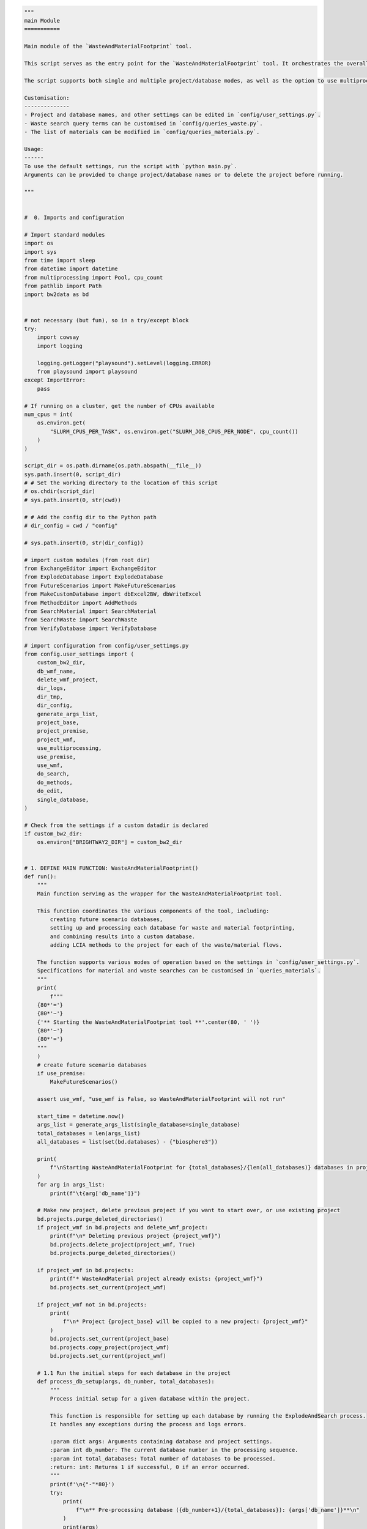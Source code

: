 .. code:: ipython3

    """
    main Module
    ===========
    
    Main module of the `WasteAndMaterialFootprint` tool.
    
    This script serves as the entry point for the `WasteAndMaterialFootprint` tool. It orchestrates the overall process, including the setup and execution of various subprocesses like database explosion, material and waste searches, and the editing of exchanges. 
    
    The script supports both single and multiple project/database modes, as well as the option to use multiprocessing. It also facilitates the use of the premise module to generate future scenario databases.
    
    Customisation:
    --------------
    - Project and database names, and other settings can be edited in `config/user_settings.py`.
    - Waste search query terms can be customised in `config/queries_waste.py`.
    - The list of materials can be modified in `config/queries_materials.py`.
    
    Usage:
    ------
    To use the default settings, run the script with `python main.py`. 
    Arguments can be provided to change project/database names or to delete the project before running.
    
    """
    
    
    #  0. Imports and configuration
    
    # Import standard modules
    import os
    import sys
    from time import sleep
    from datetime import datetime
    from multiprocessing import Pool, cpu_count
    from pathlib import Path
    import bw2data as bd
    
    
    # not necessary (but fun), so in a try/except block
    try:
        import cowsay
        import logging
    
        logging.getLogger("playsound").setLevel(logging.ERROR)
        from playsound import playsound
    except ImportError:
        pass
    
    # If running on a cluster, get the number of CPUs available
    num_cpus = int(
        os.environ.get(
            "SLURM_CPUS_PER_TASK", os.environ.get("SLURM_JOB_CPUS_PER_NODE", cpu_count())
        )
    )
    
    script_dir = os.path.dirname(os.path.abspath(__file__))
    sys.path.insert(0, script_dir)
    # # Set the working directory to the location of this script
    # os.chdir(script_dir)
    # sys.path.insert(0, str(cwd))
    
    # # Add the config dir to the Python path
    # dir_config = cwd / "config"
    
    # sys.path.insert(0, str(dir_config))
    
    # import custom modules (from root dir)
    from ExchangeEditor import ExchangeEditor
    from ExplodeDatabase import ExplodeDatabase
    from FutureScenarios import MakeFutureScenarios
    from MakeCustomDatabase import dbExcel2BW, dbWriteExcel
    from MethodEditor import AddMethods
    from SearchMaterial import SearchMaterial
    from SearchWaste import SearchWaste
    from VerifyDatabase import VerifyDatabase
    
    # import configuration from config/user_settings.py
    from config.user_settings import (
        custom_bw2_dir,
        db_wmf_name,
        delete_wmf_project,
        dir_logs,
        dir_tmp,
        dir_config,
        generate_args_list,
        project_base,
        project_premise,
        project_wmf,
        use_multiprocessing,
        use_premise,
        use_wmf,
        do_search,
        do_methods,
        do_edit,
        single_database,
    )
    
    # Check from the settings if a custom datadir is declared
    if custom_bw2_dir:
        os.environ["BRIGHTWAY2_DIR"] = custom_bw2_dir
    
    
    # 1. DEFINE MAIN FUNCTION: WasteAndMaterialFootprint()
    def run():
        """
        Main function serving as the wrapper for the WasteAndMaterialFootprint tool.
    
        This function coordinates the various components of the tool, including:
            creating future scenario databases,
            setting up and processing each database for waste and material footprinting,
            and combining results into a custom database.
            adding LCIA methods to the project for each of the waste/material flows.
    
        The function supports various modes of operation based on the settings in `config/user_settings.py`.
        Specifications for material and waste searches can be customised in `queries_materials`.
        """
        print(
            f"""
        {80*'='}
        {80*'~'}
        {'** Starting the WasteAndMaterialFootprint tool **'.center(80, ' ')}
        {80*'~'}
        {80*'='}
        """
        )
        # create future scenario databases
        if use_premise:
            MakeFutureScenarios()
    
        assert use_wmf, "use_wmf is False, so WasteAndMaterialFootprint will not run"
    
        start_time = datetime.now()
        args_list = generate_args_list(single_database=single_database)
        total_databases = len(args_list)
        all_databases = list(set(bd.databases) - {"biosphere3"})
    
        print(
            f"\nStarting WasteAndMaterialFootprint for {total_databases}/{len(all_databases)} databases in project {project_base}\n{'-'*50}"
        )
        for arg in args_list:
            print(f"\t{arg['db_name']}")
    
        # Make new project, delete previous project if you want to start over, or use existing project
        bd.projects.purge_deleted_directories()
        if project_wmf in bd.projects and delete_wmf_project:
            print(f"\n* Deleting previous project {project_wmf}")
            bd.projects.delete_project(project_wmf, True)
            bd.projects.purge_deleted_directories()
    
        if project_wmf in bd.projects:
            print(f"* WasteAndMaterial project already exists: {project_wmf}")
            bd.projects.set_current(project_wmf)
    
        if project_wmf not in bd.projects:
            print(
                f"\n* Project {project_base} will be copied to a new project: {project_wmf}"
            )
            bd.projects.set_current(project_base)
            bd.projects.copy_project(project_wmf)
            bd.projects.set_current(project_wmf)
    
        # 1.1 Run the initial steps for each database in the project
        def process_db_setup(args, db_number, total_databases):
            """
            Process initial setup for a given database within the project.
    
            This function is responsible for setting up each database by running the ExplodeAndSearch process.
            It handles any exceptions during the process and logs errors.
    
            :param dict args: Arguments containing database and project settings.
            :param int db_number: The current database number in the processing sequence.
            :param int total_databases: Total number of databases to be processed.
            :return: int: Returns 1 if successful, 0 if an error occurred.
            """
            print(f'\n{"-"*80}')
            try:
                print(
                    f"\n** Pre-processing database ({db_number+1}/{total_databases}): {args['db_name']}**\n"
                )
                print(args)
                if do_search:
                    ExplodeAndSearch(args)
                print(f'\n{"-"*80}')
                return 1  # successfully processed
            except Exception as e:
                print(
                    f"\n{'@'*50}\n\tError pre-processing database {args['db_name']}! \n\n\t{e}\n{'@'*50}\n"
                )
                print(f'\n{"-"*80}')
                return 0  # error occurred
    
        results = []
        if use_multiprocessing:
            with Pool(processes=num_cpus) as pool:
                for db_number, arg in enumerate(args_list):
                    pool.apply_async(
                        process_db_setup,
                        (arg, db_number, total_databases),
                        callback=results.append,
                    )
    
        else:
            for db_number, arg in enumerate(args_list):
                result = process_db_setup(arg, db_number, total_databases)
                results.append(result)
    
        successful_count = sum(results)
    
        end_time = datetime.now()
        duration = end_time - start_time
    
        if do_methods:
            #  1.2 MakeCustomDatabase.py: Make the custom database from the combined search results
            dbWriteExcel()
            dbExcel2BW()
            #  1.3 MethodEditor.py: adds LCIA methods to the project for each of the waste/material flows
            AddMethods()
    
        print(
            f"""
        {80*'-'}
        *** Preprocessing completed ***
    
        \t Total databases:          {total_databases}
        \t Successfully processed:   {successful_count}
        \t Duration:                 {str(duration).split('.')[0]} (h:m:s)
        {80*'-'}
        
        """
        )
    
        def process_db(args, db_number, total_databases):
            """
            Process the database by editing exchanges
    
            :param dict args: Arguments containing database and project settings.
            :param int db_number: The current database number in the processing sequence.
            :param int total_databases: Total number of databases to be processed.
    
            :return: int: Returns 1 if successful, 0 if an error occurred.
            """
            print(f'\n{"-"*80}')
            try:
                print(
                    f"\n** Processing database ({db_number}/{total_databases}): {args['db_name']}**"
                )
                print("Arguments:")
                print(args)
                if do_edit:
                    EditExchanges(args)
                print(f'{"-"*80}\n')
                return 1  # successfully processed
            except Exception as e:
                print(
                    f"\n{'@'*50}\n\tError processing database {args['db_name']}! \n\n\t{e}\n{'@'*50}\n"
                )
                print(f'{"-"*80}\n')
                return 0  # error occurred
    
        results = []
        db_number = 0
        if use_multiprocessing:
            with Pool(processes=num_cpus) as pool:
                for arg in args_list:
                    pool.apply_async(
                        process_db,
                        (arg, db_number, total_databases),
                        callback=results.append,
                    )
    
        else:
            for args in args_list:
                db_number += 1
                result = process_db(args, db_number, total_databases)
                results.append(result)
    
        successful_count = sum(results)
    
        end_time = datetime.now()
        duration = end_time - start_time
    
        # 1.4 VerifyDatabase.py: Verify the database
        print(f'\n{"-"*80}')
        print("\t*** Verifying all databases in the project **")
        for arg in args_list:
            db_name = arg["db_name"]
            VerifyDatabase(project_wmf, db_name)
            print(f'\n{"-"*80}\n')
    
        try:
            playsound(script_dir.parents[1] / "misc/success.mp3")
        except:
            pass
    
        print(
            f"""
        {80 * '~'}
        {80 * '='}
        {'WasteAndMaterialFootprint Completed'.center(80, ' ')}
        {'~' * 80}
    
        Project:                  {project_wmf}
        Total Databases:          {total_databases}
        Successfully Processed:   {successful_count}
        Duration:                 {str(duration).split('.')[0]} (h:m:s)
    
        {'=' * 80}
        {'~' * 80}
        """
        )
    
        sleep(1)
    
        try:
    
            def animate_cowsay(message, delay=0.2):
                cow = cowsay.get_output_string("cow", message)
                for line in cow.split("\n"):
                    print(line.center(80, " "))
                    sleep(delay)
                playsound(script_dir.parents[1] / "misc/moo.mp3")
    
            message = "\nLet's moooooo\n some LCA!\n"
            animate_cowsay(message)
        except:
            pass
    
        print(f'\n{"-"*80}\n')
        print(f'\n{"~"*80}\n')
        print(f'\n{"="*80}\n')
    
    
    def ExplodeAndSearch(args):
        """
        Exploding the database into separate exchanges, searching for waste and
        material flows, and processing these results.
    
        This includes:
            - ExplodeDatabase.py
            - SearchWaste.py
            - SearchMaterial.py
    
        :param args: Dictionary containing database and project settings.
        :returns: None
        """
    
        project_wmf = args["project_wmf"]
        db_name = args["db_name"]
    
        print(
            f"\n{'='*100}\n\t Starting WasteAndMaterialFootprint for {db_name}\n{'='*100}"
        )
    
        # 1.2 Explode the database into separate exchanges
        existing_file = dir_tmp / (db_name + "_exploded.pickle")
        if os.path.isfile(existing_file):
            print(f"\n* Existing exploded database found: {existing_file}")
            print("\n* Existing data will be reused for the current run")
        else:
            ExplodeDatabase(db_name)
    
        # 1.3 Search the exploded database for waste and material flows
        SearchWaste(db_name)
        SearchMaterial(db_name, project_wmf)
    
        return None
    
    
    def EditExchanges(args):
        """
        Edit exchanges in the database.
    
        This function adds waste and material flows to the activities and verifies the database.
    
        :param args: Dictionary containing database and project settings.
        :returns: None
        """
    
        db_name = args["db_name"]
        start = datetime.now()
        # Add waste and material flows to the activities, check that it worked
    
        ExchangeEditor(project_wmf, db_name, db_wmf_name)
        exit_code = VerifyDatabase(project_wmf, db_name)
    
        if exit_code == 0:
            print("** Database verified successfully! **\n")
        else:
            print("** Error occurred during verification! **")
            print(f"\t Look in the logfile for details. exit_code = {exit_code}\n")
    
        # Final message and log
        duration = datetime.now() - start
        print(f"{'='*90}")
        print(
            f"\t*** Finished WasteAndMaterialFootprint for {db_name} ***\n\t\t\tDuration: {str(duration).split('.')[0]} (h:m:s)"
        )
        print("\t*** Woah woah wee waa, great success!! ***")
        print(f"{'='*90}")
    
        with open(f"{dir_logs / 'main_log.txt'}", "a") as log:
            log.write(
                datetime.now().strftime("%Y-%m-%d")
                + "\t Duration:"
                + str(duration).split(".")[0]
                + " "
                + db_name
                + "\n"
            )
    
        return None
    
    
    # 2. RUN MAIN FUNCTION
    if __name__ == "__main__":
        run()


.. parsed-literal::

    Using environment variable BRIGHTWAY2_DIR for data directory:
    /home/stew/brightway2data
    
        ================================================================================
        ~~~~~~~~~~~~~~~~~~~~~~~~~~~~~~~~~~~~~~~~~~~~~~~~~~~~~~~~~~~~~~~~~~~~~~~~~~~~~~~~
                       ** Starting the WasteAndMaterialFootprint tool **                
        ~~~~~~~~~~~~~~~~~~~~~~~~~~~~~~~~~~~~~~~~~~~~~~~~~~~~~~~~~~~~~~~~~~~~~~~~~~~~~~~~
        ================================================================================
        
    *** Starting FutureScenarios.py ***
    	Using premise version (1, 8, 2, 'dev3')
    Deleted existing project SSP-cutoff_test
    Created new project SSP-cutoff_test from default
    
    ** Using: ecoinvent-3.9.1-cutoff**
    
    
     ** Processing scenario set 1 of 2, batch size 2 **
    
    //////////////////// EXTRACTING SOURCE DATABASE ////////////////////
    Cannot find cached database. Will create one now for next time...
    Getting activity data


.. parsed-literal::

    100%|██████████| 21238/21238 [00:00<00:00, 70870.17it/s]


.. parsed-literal::

    Adding exchange data to activities


.. parsed-literal::

    100%|██████████| 674593/674593 [00:19<00:00, 34835.68it/s]


.. parsed-literal::

    Filling out exchange data


.. parsed-literal::

    100%|██████████| 21238/21238 [00:01<00:00, 12262.49it/s]


.. parsed-literal::

    Set missing location of datasets to global scope.
    Set missing location of production exchanges to scope of dataset.
    Correct missing location of technosphere exchanges.
    Correct missing flow categories for biosphere exchanges
    Remove empty exchanges.
    Done!
    
    ////////////////// IMPORTING DEFAULT INVENTORIES ///////////////////
    Cannot find cached inventories. Will create them now for next time...
    Importing default inventories...
    
    Extracted 1 worksheets in 0.13 seconds
    Migrating to 3.8 first
    Applying strategy: migrate_datasets
    Applying strategy: migrate_exchanges
    Applying strategy: migrate_datasets
    Applying strategy: migrate_exchanges
    Applying strategy: migrate_datasets
    Applying strategy: migrate_exchanges
    Extracted 1 worksheets in 0.02 seconds
    Migrating to 3.8 first
    Applying strategy: migrate_datasets
    Applying strategy: migrate_exchanges
    Applying strategy: migrate_datasets
    Applying strategy: migrate_exchanges
    Applying strategy: migrate_datasets
    Applying strategy: migrate_exchanges
    Extracted 1 worksheets in 0.01 seconds
    Migrating to 3.8 first
    Applying strategy: migrate_datasets
    Applying strategy: migrate_exchanges
    Applying strategy: migrate_datasets
    Applying strategy: migrate_exchanges
    Applying strategy: migrate_datasets
    Applying strategy: migrate_exchanges
    Extracted 1 worksheets in 0.01 seconds
    Extracted 1 worksheets in 0.02 seconds
    Migrating to 3.8 first
    Applying strategy: migrate_datasets
    Applying strategy: migrate_exchanges
    Applying strategy: migrate_datasets
    Applying strategy: migrate_exchanges
    Applying strategy: migrate_datasets
    Applying strategy: migrate_exchanges
    Extracted 1 worksheets in 0.01 seconds
    Extracted 7 worksheets in 0.03 seconds
    Migrating to 3.8 first
    Applying strategy: migrate_datasets
    Applying strategy: migrate_exchanges
    Applying strategy: migrate_datasets
    Applying strategy: migrate_exchanges
    Extracted 1 worksheets in 0.03 seconds
    Migrating to 3.8 first
    Applying strategy: migrate_datasets
    Applying strategy: migrate_exchanges
    Applying strategy: migrate_datasets
    Applying strategy: migrate_exchanges
    Extracted 1 worksheets in 0.02 seconds
    Migrating to 3.8 first
    Applying strategy: migrate_datasets
    Applying strategy: migrate_exchanges
    Applying strategy: migrate_datasets
    Applying strategy: migrate_exchanges
    Extracted 1 worksheets in 0.03 seconds
    Migrating to 3.8 first
    Applying strategy: migrate_datasets
    Applying strategy: migrate_exchanges
    Applying strategy: migrate_datasets
    Applying strategy: migrate_exchanges
    Extracted 1 worksheets in 0.02 seconds
    Extracted 1 worksheets in 0.34 seconds
    Migrating to 3.8 first
    Applying strategy: migrate_datasets
    Applying strategy: migrate_exchanges
    Applying strategy: migrate_datasets
    Applying strategy: migrate_exchanges
    Applying strategy: migrate_datasets
    Applying strategy: migrate_exchanges
    The following datasets to import already exist in the source database. They will not be imported
    +--------------------------------+--------------------------------+----------+-------------+
    |              Name              |       Reference product        | Location |     File    |
    +--------------------------------+--------------------------------+----------+-------------+
    | fluorspar production, 97% puri |     fluorspar, 97% purity      |   GLO    | lci-PV.xlsx |
    | metallization paste production | metallization paste, back side |   RER    | lci-PV.xlsx |
    | metallization paste production | metallization paste, back side |   RER    | lci-PV.xlsx |
    | metallization paste production | metallization paste, front sid |   RER    | lci-PV.xlsx |
    | photovoltaic module production | photovoltaic module, building- |   RER    | lci-PV.xlsx |
    | photovoltaic module production | photovoltaic module, building- |   RER    | lci-PV.xlsx |
    | photovoltaic mounting system p | photovoltaic mounting system,  |   RER    | lci-PV.xlsx |
    | photovoltaic mounting system p | photovoltaic mounting system,  |   RER    | lci-PV.xlsx |
    | photovoltaic mounting system p | photovoltaic mounting system,  |   RER    | lci-PV.xlsx |
    | photovoltaic panel factory con |   photovoltaic panel factory   |   GLO    | lci-PV.xlsx |
    |  polyvinylfluoride production  |       polyvinylfluoride        |    US    | lci-PV.xlsx |
    | polyvinylfluoride production,  | polyvinylfluoride, dispersion  |    US    | lci-PV.xlsx |
    | polyvinylfluoride, film produc |    polyvinylfluoride, film     |    US    | lci-PV.xlsx |
    | silicon production, metallurgi |  silicon, metallurgical grade  |    NO    | lci-PV.xlsx |
    |   vinyl fluoride production    |         vinyl fluoride         |    US    | lci-PV.xlsx |
    |   wafer factory construction   |         wafer factory          |    DE    | lci-PV.xlsx |
    +--------------------------------+--------------------------------+----------+-------------+
    Extracted 1 worksheets in 0.05 seconds
    Extracted 1 worksheets in 0.02 seconds
    Extracted 1 worksheets in 0.02 seconds
    Extracted 1 worksheets in 0.02 seconds
    Migrating to 3.8 first
    Applying strategy: migrate_datasets
    Applying strategy: migrate_exchanges
    Applying strategy: migrate_datasets
    Applying strategy: migrate_exchanges
    Applying strategy: migrate_datasets
    Applying strategy: migrate_exchanges
    Extracted 1 worksheets in 0.01 seconds
    Migrating to 3.8 first
    Applying strategy: migrate_datasets
    Applying strategy: migrate_exchanges
    Applying strategy: migrate_datasets
    Applying strategy: migrate_exchanges
    Applying strategy: migrate_datasets
    Applying strategy: migrate_exchanges
    The following datasets to import already exist in the source database. They will not be imported
    +--------------------------------+--------------------------------+----------+--------------------------------+
    |              Name              |       Reference product        | Location |              File              |
    +--------------------------------+--------------------------------+----------+--------------------------------+
    | carbon dioxide, captured at ce | carbon dioxide, captured and r |   RER    | lci-synfuels-from-methanol-fro |
    +--------------------------------+--------------------------------+----------+--------------------------------+
    Extracted 1 worksheets in 0.02 seconds
    Migrating to 3.8 first
    Applying strategy: migrate_datasets
    Applying strategy: migrate_exchanges
    Applying strategy: migrate_datasets
    Applying strategy: migrate_exchanges
    Applying strategy: migrate_datasets
    Applying strategy: migrate_exchanges
    Extracted 1 worksheets in 0.01 seconds
    Migrating to 3.8 first
    Applying strategy: migrate_datasets
    Applying strategy: migrate_exchanges
    Applying strategy: migrate_datasets
    Applying strategy: migrate_exchanges
    Applying strategy: migrate_datasets
    Applying strategy: migrate_exchanges
    The following datasets to import already exist in the source database. They will not be imported
    +--------------------------------+----------------------+----------+--------------------------------+
    |              Name              |  Reference product   | Location |              File              |
    +--------------------------------+----------------------+----------+--------------------------------+
    | methanol distillation, hydroge |  methanol, purified  |   RER    | lci-synfuels-from-methanol-fro |
    | methanol synthesis, hydrogen f | methanol, unpurified |   RER    | lci-synfuels-from-methanol-fro |
    +--------------------------------+----------------------+----------+--------------------------------+
    Extracted 1 worksheets in 0.02 seconds
    Migrating to 3.8 first
    Applying strategy: migrate_datasets
    Applying strategy: migrate_exchanges
    Applying strategy: migrate_datasets
    Applying strategy: migrate_exchanges
    Applying strategy: migrate_datasets
    Applying strategy: migrate_exchanges
    Extracted 1 worksheets in 0.02 seconds
    Migrating to 3.8 first
    Applying strategy: migrate_datasets
    Applying strategy: migrate_exchanges
    Applying strategy: migrate_datasets
    Applying strategy: migrate_exchanges
    Applying strategy: migrate_datasets
    Applying strategy: migrate_exchanges
    Extracted 1 worksheets in 0.02 seconds
    Migrating to 3.8 first
    Applying strategy: migrate_datasets
    Applying strategy: migrate_exchanges
    Applying strategy: migrate_datasets
    Applying strategy: migrate_exchanges
    Applying strategy: migrate_datasets
    Applying strategy: migrate_exchanges
    Extracted 1 worksheets in 0.01 seconds
    Migrating to 3.8 first
    Applying strategy: migrate_datasets
    Applying strategy: migrate_exchanges
    Applying strategy: migrate_datasets
    Applying strategy: migrate_exchanges
    Applying strategy: migrate_datasets
    Applying strategy: migrate_exchanges
    Extracted 1 worksheets in 0.01 seconds
    Migrating to 3.8 first
    Applying strategy: migrate_datasets
    Applying strategy: migrate_exchanges
    Applying strategy: migrate_datasets
    Applying strategy: migrate_exchanges
    Applying strategy: migrate_datasets
    Applying strategy: migrate_exchanges
    Extracted 1 worksheets in 0.00 seconds
    Extracted 1 worksheets in 0.01 seconds
    Extracted 1 worksheets in 0.01 seconds
    Migrating to 3.8 first
    Applying strategy: migrate_datasets
    Applying strategy: migrate_exchanges
    Applying strategy: migrate_datasets
    Applying strategy: migrate_exchanges
    Applying strategy: migrate_datasets
    Applying strategy: migrate_exchanges
    Extracted 5 worksheets in 0.67 seconds
    Migrating to 3.8 first
    Applying strategy: migrate_datasets
    Applying strategy: migrate_exchanges
    Applying strategy: migrate_datasets
    Applying strategy: migrate_exchanges
    Applying strategy: migrate_datasets
    Applying strategy: migrate_exchanges
    Extracted 1 worksheets in 0.02 seconds
    Migrating to 3.8 first
    Applying strategy: migrate_datasets
    Applying strategy: migrate_exchanges
    Applying strategy: migrate_datasets
    Applying strategy: migrate_exchanges
    Applying strategy: migrate_datasets
    Applying strategy: migrate_exchanges
    Extracted 1 worksheets in 0.02 seconds
    Migrating to 3.8 first
    Applying strategy: migrate_datasets
    Applying strategy: migrate_exchanges
    Applying strategy: migrate_datasets
    Applying strategy: migrate_exchanges
    Applying strategy: migrate_datasets
    Applying strategy: migrate_exchanges
    Extracted 1 worksheets in 0.01 seconds
    Migrating to 3.8 first
    Applying strategy: migrate_datasets
    Applying strategy: migrate_exchanges
    Applying strategy: migrate_datasets
    Applying strategy: migrate_exchanges
    Applying strategy: migrate_datasets
    Applying strategy: migrate_exchanges
    Extracted 1 worksheets in 0.01 seconds
    Migrating to 3.8 first
    Applying strategy: migrate_datasets
    Applying strategy: migrate_exchanges
    Applying strategy: migrate_datasets
    Applying strategy: migrate_exchanges
    Applying strategy: migrate_datasets
    Applying strategy: migrate_exchanges
    Extracted 1 worksheets in 0.02 seconds
    Migrating to 3.8 first
    Applying strategy: migrate_datasets
    Applying strategy: migrate_exchanges
    Applying strategy: migrate_datasets
    Applying strategy: migrate_exchanges
    Applying strategy: migrate_datasets
    Applying strategy: migrate_exchanges
    Extracted 1 worksheets in 0.01 seconds
    Migrating to 3.8 first
    Applying strategy: migrate_datasets
    Applying strategy: migrate_exchanges
    Applying strategy: migrate_datasets
    Applying strategy: migrate_exchanges
    Applying strategy: migrate_datasets
    Applying strategy: migrate_exchanges
    Extracted 1 worksheets in 0.03 seconds
    Migrating to 3.8 first
    Applying strategy: migrate_datasets
    Applying strategy: migrate_exchanges
    Applying strategy: migrate_datasets
    Applying strategy: migrate_exchanges
    Applying strategy: migrate_datasets
    Applying strategy: migrate_exchanges
    Extracted 1 worksheets in 0.01 seconds
    Migrating to 3.8 first
    Applying strategy: migrate_datasets
    Applying strategy: migrate_exchanges
    Applying strategy: migrate_datasets
    Applying strategy: migrate_exchanges
    Extracted 1 worksheets in 0.06 seconds
    Migrating to 3.8 first
    Applying strategy: migrate_datasets
    Applying strategy: migrate_exchanges
    Applying strategy: migrate_datasets
    Applying strategy: migrate_exchanges
    Extracted 1 worksheets in 0.01 seconds
    Migrating to 3.8 first
    Applying strategy: migrate_datasets
    Applying strategy: migrate_exchanges
    Applying strategy: migrate_datasets
    Applying strategy: migrate_exchanges
    Extracted 1 worksheets in 0.01 seconds
    Migrating to 3.8 first
    Applying strategy: migrate_datasets
    Applying strategy: migrate_exchanges
    Applying strategy: migrate_datasets
    Applying strategy: migrate_exchanges
    Extracted 1 worksheets in 0.03 seconds
    Extracted 1 worksheets in 0.01 seconds
    Extracted 2 worksheets in 0.01 seconds
    Migrating to 3.8 first
    Applying strategy: migrate_datasets
    Applying strategy: migrate_exchanges
    Applying strategy: migrate_datasets
    Applying strategy: migrate_exchanges
    Extracted 1 worksheets in 0.02 seconds
    Extracted 1 worksheets in 0.02 seconds
    Extracted 1 worksheets in 0.01 seconds
    Extracted 1 worksheets in 0.04 seconds
    Extracted 1 worksheets in 0.02 seconds
    Extracted 1 worksheets in 0.01 seconds
    Migrating to 3.8 first
    Applying strategy: migrate_datasets
    Applying strategy: migrate_exchanges
    Applying strategy: migrate_datasets
    Applying strategy: migrate_exchanges
    Data cached. It is advised to restart your workflow at this point.
    This allows premise to use the cached data instead, which results in
    a faster workflow.
    Done!
    
    /////////////////////// EXTRACTING IAM DATA ////////////////////////
    Done!
    `update_all()` will skip the following steps:
    update_two_wheelers(), update_cars(), and update_buses()
    If you want to update these steps, please run them separately afterwards.
    Extracted 1 worksheets in 5.47 seconds
    Extracted 1 worksheets in 5.47 seconds
    Migrating to 3.8 first
    Applying strategy: migrate_datasets
    Migrating to 3.8 first
    Applying strategy: migrate_datasets
    Applying strategy: migrate_exchanges
    Applying strategy: migrate_exchanges
    Applying strategy: migrate_datasets
    Applying strategy: migrate_exchanges
    Applying strategy: migrate_datasets
    Applying strategy: migrate_exchanges
    Applying strategy: migrate_datasets
    Applying strategy: migrate_exchanges
    Applying strategy: migrate_datasets
    Applying strategy: migrate_exchanges
    Vehicle fleet data is not available beyond 2050. Hence, 2050 is used as fleet year.
    Vehicle fleet data is not available beyond 2050. Hence, 2050 is used as fleet year.
    Anomalies found: check the change report.
    Done!
    Done!
    Error: "not all values found in index 'year'. Try setting the `method` keyword argument (example: method='nearest')."
    Write new database(s) to Brightway.
    Running all checks...
    Running all checks...
    Warning: No valid output stream.
    Title: Writing activities to SQLite3 database:
      Started: 12/30/2023 11:14:16
      Finished: 12/30/2023 11:14:40
      Total time elapsed: 00:00:24
      CPU %: 87.90
      Memory %: 29.08
    Created database: ecoinvent_cutoff_3.9_remind_SSP2-Base_2065
    Warning: No valid output stream.
    Title: Writing activities to SQLite3 database:
      Started: 12/30/2023 11:15:43
      Finished: 12/30/2023 11:16:04
      Total time elapsed: 00:00:21
      CPU %: 99.00
      Memory %: 29.72
    Created database: ecoinvent_cutoff_3.9_remind_SSP2-Base_2100
    Generate scenario report.
    Report saved under /home/stew/code/gh/WasteAndMaterialFootprint/data/premise/export/scenario_report.
    Generate change report.
    Report saved under /home/stew/code/gh/WasteAndMaterialFootprint/data/premise.
    
     ** Processing scenario set 2 of 2, batch size 2 **
    
    //////////////////// EXTRACTING SOURCE DATABASE ////////////////////
    Done!
    
    ////////////////// IMPORTING DEFAULT INVENTORIES ///////////////////
    Done!
    
    /////////////////////// EXTRACTING IAM DATA ////////////////////////
    Done!
    `update_all()` will skip the following steps:
    update_two_wheelers(), update_cars(), and update_buses()
    If you want to update these steps, please run them separately afterwards.
    Extracted 1 worksheets in 6.32 seconds
    Migrating to 3.8 first
    Applying strategy: migrate_datasets
    Applying strategy: migrate_exchanges
    Applying strategy: migrate_datasets
    Applying strategy: migrate_exchanges
    Applying strategy: migrate_datasets
    Applying strategy: migrate_exchanges
    Extracted 1 worksheets in 6.18 seconds
    Migrating to 3.8 first
    Applying strategy: migrate_datasets
    Applying strategy: migrate_exchanges
    Applying strategy: migrate_datasets
    Applying strategy: migrate_exchanges
    Applying strategy: migrate_datasets
    Applying strategy: migrate_exchanges
    Vehicle fleet data is not available beyond 2050. Hence, 2050 is used as fleet year.
    Vehicle fleet data is not available beyond 2050. Hence, 2050 is used as fleet year.
    Anomalies found: check the change report.
    Done!
    Done!
    Error: "not all values found in index 'year'. Try setting the `method` keyword argument (example: method='nearest')."
    Write new database(s) to Brightway.
    Running all checks...
    Running all checks...
    Warning: No valid output stream.
    Title: Writing activities to SQLite3 database:
      Started: 12/30/2023 11:23:11
      Finished: 12/30/2023 11:23:40
      Total time elapsed: 00:00:29
      CPU %: 94.90
      Memory %: 30.09
    Created database: ecoinvent_cutoff_3.9_remind_SSP2-PkBudg500_2065
    Warning: No valid output stream.
    Title: Writing activities to SQLite3 database:
      Started: 12/30/2023 11:24:55
      Finished: 12/30/2023 11:25:22
      Total time elapsed: 00:00:26
      CPU %: 98.70
      Memory %: 31.00
    Created database: ecoinvent_cutoff_3.9_remind_SSP2-PkBudg500_2100
    Generate scenario report.
    Report saved under /home/stew/code/gh/WasteAndMaterialFootprint/data/premise/export/scenario_report.
    Generate change report.
    Report saved under /home/stew/code/gh/WasteAndMaterialFootprint/data/premise.
    Adding ('IPCC 2021', 'climate change', 'GWP 20a, incl. H')
    Applying strategy: csv_restore_tuples
    Applying strategy: csv_numerize
    Applying strategy: csv_drop_unknown
    Applying strategy: set_biosphere_type
    Applying strategy: drop_unspecified_subcategories
    Applying strategy: link_iterable_by_fields
    Applying strategy: drop_falsey_uncertainty_fields_but_keep_zeros
    Applying strategy: convert_uncertainty_types_to_integers
    Applied 8 strategies in 0.07 seconds
    Wrote 1 LCIA methods with 248 characterization factors
    Adding ('IPCC 2021', 'climate change', 'GWP 100a, incl. H and bio CO2')
    Applying strategy: csv_restore_tuples
    Applying strategy: csv_numerize
    Applying strategy: csv_drop_unknown
    Applying strategy: set_biosphere_type
    Applying strategy: drop_unspecified_subcategories
    Applying strategy: link_iterable_by_fields
    Applying strategy: drop_falsey_uncertainty_fields_but_keep_zeros
    Applying strategy: convert_uncertainty_types_to_integers
    Applied 8 strategies in 0.07 seconds
    Wrote 1 LCIA methods with 255 characterization factors
    Adding ('IPCC 2021', 'climate change', 'GWP 20a, incl. H and bio CO2')
    Applying strategy: csv_restore_tuples
    Applying strategy: csv_numerize
    Applying strategy: csv_drop_unknown
    Applying strategy: set_biosphere_type
    Applying strategy: drop_unspecified_subcategories
    Applying strategy: link_iterable_by_fields
    Applying strategy: drop_falsey_uncertainty_fields_but_keep_zeros
    Applying strategy: convert_uncertainty_types_to_integers
    Applied 8 strategies in 0.07 seconds
    Wrote 1 LCIA methods with 255 characterization factors
    Adding ('IPCC 2021', 'climate change', 'GWP 100a, incl. H')
    Applying strategy: csv_restore_tuples
    Applying strategy: csv_numerize
    Applying strategy: csv_drop_unknown
    Applying strategy: set_biosphere_type
    Applying strategy: drop_unspecified_subcategories
    Applying strategy: link_iterable_by_fields
    Applying strategy: drop_falsey_uncertainty_fields_but_keep_zeros
    Applying strategy: convert_uncertainty_types_to_integers
    Applied 8 strategies in 0.07 seconds
    Wrote 1 LCIA methods with 248 characterization factors
    ***** Done! *****
    
    Starting WasteAndMaterialFootprint for 5/5 databases in project SSP-cutoff_test
    --------------------------------------------------
    	ecoinvent-3.9.1-cutoff
    	ecoinvent_cutoff_3.9_remind_SSP2-Base_2065
    	ecoinvent_cutoff_3.9_remind_SSP2-Base_2100
    	ecoinvent_cutoff_3.9_remind_SSP2-PkBudg500_2065
    	ecoinvent_cutoff_3.9_remind_SSP2-PkBudg500_2100
    
    * Project SSP-cutoff_test will be copied to a new project: WMFootprint-SSP-cutoff_test
    
    --------------------------------------------------------------------------------
    
    ** Pre-processing database (1/5): ecoinvent-3.9.1-cutoff**
    
    {'project_base': 'SSP-cutoff_test', 'project_wmf': 'WMFootprint-SSP-cutoff_test', 'db_name': 'ecoinvent-3.9.1-cutoff', 'db_wmf_name': 'WasteAndMaterialFootprint'}
    
    ====================================================================================================
    	 Starting WasteAndMaterialFootprint for ecoinvent-3.9.1-cutoff
    ====================================================================================================
    
    *** Starting ExplodeDatabase ***
    ExplodeDatabase uses wurst to open a bw2 database, explodes the exchanges for each process, and then returns a pickle file with a DataFrame list of all activities
    
    ** db: ecoinvent-3.9.1-cutoff, in project: WMFootprint-SSP-cutoff_test will be processed
    
    ** Opening the sausage...
    Getting activity data


.. parsed-literal::

    100%|██████████| 21238/21238 [00:00<00:00, 191491.58it/s]


.. parsed-literal::

    Adding exchange data to activities


.. parsed-literal::

    100%|██████████| 674593/674593 [00:30<00:00, 21777.78it/s]


.. parsed-literal::

    Filling out exchange data


.. parsed-literal::

    100%|██████████| 21238/21238 [00:01<00:00, 14409.99it/s]


.. parsed-literal::

    
    *** Extracting activities from db...
    
    *** Exploding exchanges from activities...
    
    *** Pickling...
    
     Pickle is: 51 MB
    
    *** The sausage <ecoinvent-3.9.1-cutoff> was exploded and pickled. Rejoice!
    
    *** Starting SearchWaste ***
    *** Loading pickle to dataframe ***
    *** Searching for waste exchanges ***
    	WasteFootprint_digestion  	| kilogram      	|      4
    	WasteFootprint_composting 	| kilogram      	|     26
    	WasteFootprint_open burning 	| kilogram      	|    535
    	WasteFootprint_incineration 	| kilogram      	|   1897
    	WasteFootprint_recycling  	| kilogram      	|    129
    	WasteFootprint_landfill   	| kilogram      	|   1430
    	WasteFootprint_hazardous  	| kilogram      	|   1842
    	WasteFootprint_carbon dioxide 	| kilogram      	|      0
    	WasteFootprint_total      	| kilogram      	|  28883
    	WasteFootprint_digestion  	| cubic meter   	|     16
    	WasteFootprint_composting 	| cubic meter   	|      0
    	WasteFootprint_open burning 	| cubic meter   	|      0
    	WasteFootprint_incineration 	| cubic meter   	|      2
    	WasteFootprint_recycling  	| cubic meter   	|      0
    	WasteFootprint_landfill   	| cubic meter   	|      2
    	WasteFootprint_hazardous  	| cubic meter   	|    423
    	WasteFootprint_carbon dioxide 	| cubic meter   	|      0
    	WasteFootprint_total      	| cubic meter   	|   3976
    *** Finished searching for waste exchanges ***
    
    *** Starting SearchMaterial ***
    *** Loading pickle to dataframe ***
    
    *** Loading activities 
    from database: ecoinvent-3.9.1-cutoff 
    in project: WMFootprint-SSP-cutoff_test
    
    ** Materials (59) | (activity, group)
    	('market for aluminium', 'aluminium')
    	('market for antimony', 'antimony')
    	('market for bauxite', 'bauxite')
    	('market for beryllium', 'beryllium')
    	('market for bismuth', 'bismuth')
    	('market for cadmium', 'cadmium')
    	('market for calcium borates', 'borates')
    	('market for cement', 'cement')
    	('market for cerium', 'cerium')
    	('market for chromium', 'chromium')
    	('market for coal', 'coal')
    	('market for cobalt', 'cobalt')
    	('market for coke', 'coke')
    	('market for copper', 'copper')
    	('market for dysprosium', 'dysprosium')
    	('market for erbium', 'erbium')
    	('market for europium', 'europium')
    	('market for electricity,', 'electricity')
    	('market for ferroniobium,', 'niobium')
    	('market for fluorspar,', 'fluorspar')
    	('market for gadolinium', 'gadolinium')
    	('market for gallium', 'gallium')
    	('market for gold', 'gold')
    	('market for graphite', 'graphite')
    	('market for hafnium', 'hafnium')
    	('market for helium', 'helium')
    	('market for holmium', 'holmium')
    	('market for hydrogen,', 'hydrogen')
    	('market for indium', 'indium')
    	('market for latex', 'latex')
    	('market for lithium', 'lithium')
    	('market for magnesium', 'magnesium')
    	('market for natural gas,', 'natural gas')
    	('market for nickel', 'nickel')
    	('market for palladium', 'palladium')
    	('market for petroleum', 'petroleum')
    	('market for phosphate', 'phosphate rock')
    	('market for platinum', 'platinum')
    	('market for rare earth', 'rare earth')
    	('market for rhodium', 'rhodium')
    	('market for sand', 'sand')
    	('market for selenium', 'selenium')
    	('market for scandium', 'scandium')
    	('market for silicon', 'silicon')
    	('market for silver', 'silver')
    	('market for sodium borates', 'borates')
    	('market for strontium', 'strontium')
    	('market for tantalum', 'tantalum')
    	('market for tellurium', 'tellurium')
    	('market for tin', 'tin')
    	('market for titanium', 'titanium')
    	('market for uranium', 'uranium')
    	('market for tungsten', 'tungsten')
    	('market for vanadium', 'vanadium')
    	('market for vegetable oil,', 'vegetable oil')
    	('market for tap water', 'water')
    	('market for water,', 'water')
    	('market for zinc', 'zinc')
    	('market for zirconium', 'zirconium')
    
    * 1038 material markets were found:
                                                       name material_group  \
    89                     market for aluminium alloy, AlLi      aluminium   
    1023                  market for aluminium alloy, AlMg3      aluminium   
    80    market for aluminium alloy, metal matrix compo...      aluminium   
    239   market for aluminium around steel bi-metal str...      aluminium   
    496   market for aluminium around steel bi-metal wir...      aluminium   
    ...                                                 ...            ...   
    757                                market for zinc slag           zinc   
    476                             market for zinc sulfide           zinc   
    281                          market for zirconium oxide      zirconium   
    93           market for zirconium sponge, nuclear-grade      zirconium   
    107                  market for zirconium tetrachloride      zirconium   
    
         location  
    89        GLO  
    1023      GLO  
    80        GLO  
    239       GLO  
    496       GLO  
    ...       ...  
    757       GLO  
    476       GLO  
    281       GLO  
    93        GLO  
    107       GLO  
    
    [1038 rows x 3 columns]
    
    * Extracting classifications...
    
    
    Saved activities list to csv: 
    /home/stew/code/gh/WasteAndMaterialFootprint/data/SearchMaterialResults/ecoinvent-3.9.1-cutoff/material_activities.csv
    
    *** Searching for material exchanges in ecoinvent-3.9.1-cutoff ***
    
    *** Loading pickle to dataframe ***
    
    There were 50387 matching exchanges found in ecoinvent-3.9.1-cutoff
    
    Saved material exchanges to csv:
    /home/stew/code/gh/WasteAndMaterialFootprint/data/SearchMaterialResults/ecoinvent-3.9.1-cutoff/material_exchanges.csv
    
    *** Grouping material exchanges by material group 
    
    	  1822 : aluminium
    	    26 : antimony
    	    24 : bauxite
    	     1 : beryllium
    	    15 : borates
    	    17 : cadmium
    	  2575 : cement
    	     2 : cerium
    	   410 : chromium
    	   146 : coal
    	   166 : cobalt
    	    68 : coke
    	   915 : copper
    	     1 : dysprosium
    	 23823 : electricity
    	     1 : erbium
    	     1 : europium
    	    22 : fluorspar
    	     1 : gadolinium
    	     3 : gallium
    	    10 : gold
    	    30 : graphite
    	    43 : helium
    	     1 : holmium
    	   377 : hydrogen
    	    13 : indium
    	    49 : latex
    	    43 : lithium
    	   250 : magnesium
    	  5804 : natural gas
    	   342 : nickel
    	    22 : palladium
    	   503 : petroleum
    	   207 : phosphate rock
    	   164 : platinum
    	    37 : rare earth
    	    11 : rhodium
    	   553 : sand
    	     1 : scandium
    	     9 : selenium
    	   358 : silicon
    	    46 : silver
    	    27 : strontium
    	     3 : tantalum
    	     2 : tellurium
    	   103 : tin
    	   454 : titanium
    	     5 : tungsten
    	   136 : uranium
    	    34 : vegetable oil
    	 10145 : water
    	   557 : zinc
    	     9 : zirconium
    
    --------------------------------------------------------------------------------
    
    --------------------------------------------------------------------------------
    
    ** Pre-processing database (2/5): ecoinvent_cutoff_3.9_remind_SSP2-Base_2065**
    
    {'project_base': 'SSP-cutoff_test', 'project_wmf': 'WMFootprint-SSP-cutoff_test', 'db_name': 'ecoinvent_cutoff_3.9_remind_SSP2-Base_2065', 'db_wmf_name': 'WasteAndMaterialFootprint'}
    
    ====================================================================================================
    	 Starting WasteAndMaterialFootprint for ecoinvent_cutoff_3.9_remind_SSP2-Base_2065
    ====================================================================================================
    
    *** Starting ExplodeDatabase ***
    ExplodeDatabase uses wurst to open a bw2 database, explodes the exchanges for each process, and then returns a pickle file with a DataFrame list of all activities
    
    ** db: ecoinvent_cutoff_3.9_remind_SSP2-Base_2065, in project: WMFootprint-SSP-cutoff_test will be processed
    
    ** Opening the sausage...
    Getting activity data


.. parsed-literal::

    100%|██████████| 22433/22433 [00:00<00:00, 205081.15it/s]


.. parsed-literal::

    Adding exchange data to activities


.. parsed-literal::

    100%|██████████| 692676/692676 [00:17<00:00, 39089.13it/s]


.. parsed-literal::

    Filling out exchange data


.. parsed-literal::

    100%|██████████| 22433/22433 [00:01<00:00, 13914.56it/s]


.. parsed-literal::

    
    *** Extracting activities from db...
    
    *** Exploding exchanges from activities...
    
    *** Pickling...
    
     Pickle is: 52 MB
    
    *** The sausage <ecoinvent_cutoff_3.9_remind_SSP2-Base_2065> was exploded and pickled. Rejoice!
    
    *** Starting SearchWaste ***
    *** Loading pickle to dataframe ***
    *** Searching for waste exchanges ***
    	WasteFootprint_digestion  	| kilogram      	|      4
    	WasteFootprint_composting 	| kilogram      	|     26
    	WasteFootprint_open burning 	| kilogram      	|    535
    	WasteFootprint_incineration 	| kilogram      	|   2171
    	WasteFootprint_recycling  	| kilogram      	|    137
    	WasteFootprint_landfill   	| kilogram      	|   1530
    	WasteFootprint_hazardous  	| kilogram      	|   1928
    	WasteFootprint_carbon dioxide 	| kilogram      	|    119
    	WasteFootprint_total      	| kilogram      	|  29524
    	WasteFootprint_digestion  	| cubic meter   	|     16
    	WasteFootprint_composting 	| cubic meter   	|      0
    	WasteFootprint_open burning 	| cubic meter   	|      0
    	WasteFootprint_incineration 	| cubic meter   	|      2
    	WasteFootprint_recycling  	| cubic meter   	|      0
    	WasteFootprint_landfill   	| cubic meter   	|      2
    	WasteFootprint_hazardous  	| cubic meter   	|    437
    	WasteFootprint_carbon dioxide 	| cubic meter   	|      0
    	WasteFootprint_total      	| cubic meter   	|   4360
    *** Finished searching for waste exchanges ***
    
    *** Starting SearchMaterial ***
    *** Loading pickle to dataframe ***
    
    *** Loading activities 
    from database: ecoinvent_cutoff_3.9_remind_SSP2-Base_2065 
    in project: WMFootprint-SSP-cutoff_test
    
    ** Materials (59) | (activity, group)
    	('market for aluminium', 'aluminium')
    	('market for antimony', 'antimony')
    	('market for bauxite', 'bauxite')
    	('market for beryllium', 'beryllium')
    	('market for bismuth', 'bismuth')
    	('market for cadmium', 'cadmium')
    	('market for calcium borates', 'borates')
    	('market for cement', 'cement')
    	('market for cerium', 'cerium')
    	('market for chromium', 'chromium')
    	('market for coal', 'coal')
    	('market for cobalt', 'cobalt')
    	('market for coke', 'coke')
    	('market for copper', 'copper')
    	('market for dysprosium', 'dysprosium')
    	('market for erbium', 'erbium')
    	('market for europium', 'europium')
    	('market for electricity,', 'electricity')
    	('market for ferroniobium,', 'niobium')
    	('market for fluorspar,', 'fluorspar')
    	('market for gadolinium', 'gadolinium')
    	('market for gallium', 'gallium')
    	('market for gold', 'gold')
    	('market for graphite', 'graphite')
    	('market for hafnium', 'hafnium')
    	('market for helium', 'helium')
    	('market for holmium', 'holmium')
    	('market for hydrogen,', 'hydrogen')
    	('market for indium', 'indium')
    	('market for latex', 'latex')
    	('market for lithium', 'lithium')
    	('market for magnesium', 'magnesium')
    	('market for natural gas,', 'natural gas')
    	('market for nickel', 'nickel')
    	('market for palladium', 'palladium')
    	('market for petroleum', 'petroleum')
    	('market for phosphate', 'phosphate rock')
    	('market for platinum', 'platinum')
    	('market for rare earth', 'rare earth')
    	('market for rhodium', 'rhodium')
    	('market for sand', 'sand')
    	('market for selenium', 'selenium')
    	('market for scandium', 'scandium')
    	('market for silicon', 'silicon')
    	('market for silver', 'silver')
    	('market for sodium borates', 'borates')
    	('market for strontium', 'strontium')
    	('market for tantalum', 'tantalum')
    	('market for tellurium', 'tellurium')
    	('market for tin', 'tin')
    	('market for titanium', 'titanium')
    	('market for uranium', 'uranium')
    	('market for tungsten', 'tungsten')
    	('market for vanadium', 'vanadium')
    	('market for vegetable oil,', 'vegetable oil')
    	('market for tap water', 'water')
    	('market for water,', 'water')
    	('market for zinc', 'zinc')
    	('market for zirconium', 'zirconium')
    
    * 1041 material markets were found:
                                                      name material_group location
    416                   market for aluminium alloy, AlLi      aluminium      GLO
    201                  market for aluminium alloy, AlMg3      aluminium      GLO
    28   market for aluminium alloy, metal matrix compo...      aluminium      GLO
    944  market for aluminium around steel bi-metal str...      aluminium      GLO
    61   market for aluminium around steel bi-metal wir...      aluminium      GLO
    ..                                                 ...            ...      ...
    193                               market for zinc slag           zinc      GLO
    815                            market for zinc sulfide           zinc      GLO
    983                         market for zirconium oxide      zirconium      GLO
    811         market for zirconium sponge, nuclear-grade      zirconium      GLO
    356                 market for zirconium tetrachloride      zirconium      GLO
    
    [1041 rows x 3 columns]
    
    * Extracting classifications...
    
    	Error for activity: market for lithium carbonate, battery grade, classification: nan
    		Inferring from reference product base: "lithium carbonate", from reference product "lithium carbonate, battery grade"
    	Error for activity: market for lithium hydroxide, battery grade, classification: nan
    		Inferring from reference product base: "lithium hydroxide", from reference product "lithium hydroxide, battery grade"
    	Error for activity: market for graphite, battery grade, classification: nan
    		Inferring from reference product base: "graphite", from reference product "graphite, battery grade"
    
    Saved activities list to csv: 
    /home/stew/code/gh/WasteAndMaterialFootprint/data/SearchMaterialResults/ecoinvent_cutoff_3.9_remind_SSP2-Base_2065/material_activities.csv
    
    *** Searching for material exchanges in ecoinvent_cutoff_3.9_remind_SSP2-Base_2065 ***
    
    *** Loading pickle to dataframe ***
    
    There were 51396 matching exchanges found in ecoinvent_cutoff_3.9_remind_SSP2-Base_2065
    
    Saved material exchanges to csv:
    /home/stew/code/gh/WasteAndMaterialFootprint/data/SearchMaterialResults/ecoinvent_cutoff_3.9_remind_SSP2-Base_2065/material_exchanges.csv
    
    *** Grouping material exchanges by material group 
    
    	  1925 : aluminium
    	    26 : antimony
    	    24 : bauxite
    	     1 : beryllium
    	    15 : borates
    	    17 : cadmium
    	  2598 : cement
    	     3 : cerium
    	   425 : chromium
    	   146 : coal
    	   166 : cobalt
    	    71 : coke
    	  1064 : copper
    	     1 : dysprosium
    	 24074 : electricity
    	     1 : erbium
    	     1 : europium
    	    22 : fluorspar
    	     1 : gadolinium
    	     4 : gallium
    	    10 : gold
    	    33 : graphite
    	    46 : helium
    	     1 : holmium
    	   389 : hydrogen
    	    13 : indium
    	    50 : latex
    	    52 : lithium
    	   264 : magnesium
    	  5825 : natural gas
    	   369 : nickel
    	    23 : palladium
    	   503 : petroleum
    	   207 : phosphate rock
    	   170 : platinum
    	    37 : rare earth
    	    11 : rhodium
    	   560 : sand
    	     1 : scandium
    	     9 : selenium
    	   364 : silicon
    	    50 : silver
    	    28 : strontium
    	     3 : tantalum
    	     2 : tellurium
    	   111 : tin
    	   457 : titanium
    	     5 : tungsten
    	   140 : uranium
    	    37 : vegetable oil
    	 10438 : water
    	   592 : zinc
    	    11 : zirconium
    
    --------------------------------------------------------------------------------
    
    --------------------------------------------------------------------------------
    
    ** Pre-processing database (3/5): ecoinvent_cutoff_3.9_remind_SSP2-Base_2100**
    
    {'project_base': 'SSP-cutoff_test', 'project_wmf': 'WMFootprint-SSP-cutoff_test', 'db_name': 'ecoinvent_cutoff_3.9_remind_SSP2-Base_2100', 'db_wmf_name': 'WasteAndMaterialFootprint'}
    
    ====================================================================================================
    	 Starting WasteAndMaterialFootprint for ecoinvent_cutoff_3.9_remind_SSP2-Base_2100
    ====================================================================================================
    
    *** Starting ExplodeDatabase ***
    ExplodeDatabase uses wurst to open a bw2 database, explodes the exchanges for each process, and then returns a pickle file with a DataFrame list of all activities
    
    ** db: ecoinvent_cutoff_3.9_remind_SSP2-Base_2100, in project: WMFootprint-SSP-cutoff_test will be processed
    
    ** Opening the sausage...
    Getting activity data


.. parsed-literal::

    100%|██████████| 22433/22433 [00:00<00:00, 220707.79it/s]


.. parsed-literal::

    Adding exchange data to activities


.. parsed-literal::

    100%|██████████| 692676/692676 [00:19<00:00, 35421.58it/s]


.. parsed-literal::

    Filling out exchange data


.. parsed-literal::

    100%|██████████| 22433/22433 [00:01<00:00, 14697.41it/s]


.. parsed-literal::

    
    *** Extracting activities from db...
    
    *** Exploding exchanges from activities...
    
    *** Pickling...
    
     Pickle is: 52 MB
    
    *** The sausage <ecoinvent_cutoff_3.9_remind_SSP2-Base_2100> was exploded and pickled. Rejoice!
    
    *** Starting SearchWaste ***
    *** Loading pickle to dataframe ***
    *** Searching for waste exchanges ***
    	WasteFootprint_digestion  	| kilogram      	|      4
    	WasteFootprint_composting 	| kilogram      	|     26
    	WasteFootprint_open burning 	| kilogram      	|    535
    	WasteFootprint_incineration 	| kilogram      	|   2171
    	WasteFootprint_recycling  	| kilogram      	|    137
    	WasteFootprint_landfill   	| kilogram      	|   1530
    	WasteFootprint_hazardous  	| kilogram      	|   1928
    	WasteFootprint_carbon dioxide 	| kilogram      	|    119
    	WasteFootprint_total      	| kilogram      	|  29524
    	WasteFootprint_digestion  	| cubic meter   	|     16
    	WasteFootprint_composting 	| cubic meter   	|      0
    	WasteFootprint_open burning 	| cubic meter   	|      0
    	WasteFootprint_incineration 	| cubic meter   	|      2
    	WasteFootprint_recycling  	| cubic meter   	|      0
    	WasteFootprint_landfill   	| cubic meter   	|      2
    	WasteFootprint_hazardous  	| cubic meter   	|    437
    	WasteFootprint_carbon dioxide 	| cubic meter   	|      0
    	WasteFootprint_total      	| cubic meter   	|   4360
    *** Finished searching for waste exchanges ***
    
    *** Starting SearchMaterial ***
    *** Loading pickle to dataframe ***
    
    *** Loading activities 
    from database: ecoinvent_cutoff_3.9_remind_SSP2-Base_2100 
    in project: WMFootprint-SSP-cutoff_test
    
    ** Materials (59) | (activity, group)
    	('market for aluminium', 'aluminium')
    	('market for antimony', 'antimony')
    	('market for bauxite', 'bauxite')
    	('market for beryllium', 'beryllium')
    	('market for bismuth', 'bismuth')
    	('market for cadmium', 'cadmium')
    	('market for calcium borates', 'borates')
    	('market for cement', 'cement')
    	('market for cerium', 'cerium')
    	('market for chromium', 'chromium')
    	('market for coal', 'coal')
    	('market for cobalt', 'cobalt')
    	('market for coke', 'coke')
    	('market for copper', 'copper')
    	('market for dysprosium', 'dysprosium')
    	('market for erbium', 'erbium')
    	('market for europium', 'europium')
    	('market for electricity,', 'electricity')
    	('market for ferroniobium,', 'niobium')
    	('market for fluorspar,', 'fluorspar')
    	('market for gadolinium', 'gadolinium')
    	('market for gallium', 'gallium')
    	('market for gold', 'gold')
    	('market for graphite', 'graphite')
    	('market for hafnium', 'hafnium')
    	('market for helium', 'helium')
    	('market for holmium', 'holmium')
    	('market for hydrogen,', 'hydrogen')
    	('market for indium', 'indium')
    	('market for latex', 'latex')
    	('market for lithium', 'lithium')
    	('market for magnesium', 'magnesium')
    	('market for natural gas,', 'natural gas')
    	('market for nickel', 'nickel')
    	('market for palladium', 'palladium')
    	('market for petroleum', 'petroleum')
    	('market for phosphate', 'phosphate rock')
    	('market for platinum', 'platinum')
    	('market for rare earth', 'rare earth')
    	('market for rhodium', 'rhodium')
    	('market for sand', 'sand')
    	('market for selenium', 'selenium')
    	('market for scandium', 'scandium')
    	('market for silicon', 'silicon')
    	('market for silver', 'silver')
    	('market for sodium borates', 'borates')
    	('market for strontium', 'strontium')
    	('market for tantalum', 'tantalum')
    	('market for tellurium', 'tellurium')
    	('market for tin', 'tin')
    	('market for titanium', 'titanium')
    	('market for uranium', 'uranium')
    	('market for tungsten', 'tungsten')
    	('market for vanadium', 'vanadium')
    	('market for vegetable oil,', 'vegetable oil')
    	('market for tap water', 'water')
    	('market for water,', 'water')
    	('market for zinc', 'zinc')
    	('market for zirconium', 'zirconium')
    
    * 1041 material markets were found:
                                                      name material_group location
    523                   market for aluminium alloy, AlLi      aluminium      GLO
    219                  market for aluminium alloy, AlMg3      aluminium      GLO
    729  market for aluminium alloy, metal matrix compo...      aluminium      GLO
    907  market for aluminium around steel bi-metal str...      aluminium      GLO
    656  market for aluminium around steel bi-metal wir...      aluminium      GLO
    ..                                                 ...            ...      ...
    200                               market for zinc slag           zinc      GLO
    879                            market for zinc sulfide           zinc      GLO
    373                         market for zirconium oxide      zirconium      GLO
    166         market for zirconium sponge, nuclear-grade      zirconium      GLO
    273                 market for zirconium tetrachloride      zirconium      GLO
    
    [1041 rows x 3 columns]
    
    * Extracting classifications...
    
    	Error for activity: market for graphite, battery grade, classification: nan
    		Inferring from reference product base: "graphite", from reference product "graphite, battery grade"
    	Error for activity: market for lithium hydroxide, battery grade, classification: nan
    		Inferring from reference product base: "lithium hydroxide", from reference product "lithium hydroxide, battery grade"
    	Error for activity: market for lithium carbonate, battery grade, classification: nan
    		Inferring from reference product base: "lithium carbonate", from reference product "lithium carbonate, battery grade"
    
    Saved activities list to csv: 
    /home/stew/code/gh/WasteAndMaterialFootprint/data/SearchMaterialResults/ecoinvent_cutoff_3.9_remind_SSP2-Base_2100/material_activities.csv
    
    *** Searching for material exchanges in ecoinvent_cutoff_3.9_remind_SSP2-Base_2100 ***
    
    *** Loading pickle to dataframe ***
    
    There were 51396 matching exchanges found in ecoinvent_cutoff_3.9_remind_SSP2-Base_2100
    
    Saved material exchanges to csv:
    /home/stew/code/gh/WasteAndMaterialFootprint/data/SearchMaterialResults/ecoinvent_cutoff_3.9_remind_SSP2-Base_2100/material_exchanges.csv
    
    *** Grouping material exchanges by material group 
    
    	  1925 : aluminium
    	    26 : antimony
    	    24 : bauxite
    	     1 : beryllium
    	    15 : borates
    	    17 : cadmium
    	  2598 : cement
    	     3 : cerium
    	   425 : chromium
    	   146 : coal
    	   166 : cobalt
    	    71 : coke
    	  1064 : copper
    	     1 : dysprosium
    	 24074 : electricity
    	     1 : erbium
    	     1 : europium
    	    22 : fluorspar
    	     1 : gadolinium
    	     4 : gallium
    	    10 : gold
    	    33 : graphite
    	    46 : helium
    	     1 : holmium
    	   389 : hydrogen
    	    13 : indium
    	    50 : latex
    	    52 : lithium
    	   264 : magnesium
    	  5825 : natural gas
    	   369 : nickel
    	    23 : palladium
    	   503 : petroleum
    	   207 : phosphate rock
    	   170 : platinum
    	    37 : rare earth
    	    11 : rhodium
    	   560 : sand
    	     1 : scandium
    	     9 : selenium
    	   364 : silicon
    	    50 : silver
    	    28 : strontium
    	     3 : tantalum
    	     2 : tellurium
    	   111 : tin
    	   457 : titanium
    	     5 : tungsten
    	   140 : uranium
    	    37 : vegetable oil
    	 10438 : water
    	   592 : zinc
    	    11 : zirconium
    
    --------------------------------------------------------------------------------
    
    --------------------------------------------------------------------------------
    
    ** Pre-processing database (4/5): ecoinvent_cutoff_3.9_remind_SSP2-PkBudg500_2065**
    
    {'project_base': 'SSP-cutoff_test', 'project_wmf': 'WMFootprint-SSP-cutoff_test', 'db_name': 'ecoinvent_cutoff_3.9_remind_SSP2-PkBudg500_2065', 'db_wmf_name': 'WasteAndMaterialFootprint'}
    
    ====================================================================================================
    	 Starting WasteAndMaterialFootprint for ecoinvent_cutoff_3.9_remind_SSP2-PkBudg500_2065
    ====================================================================================================
    
    *** Starting ExplodeDatabase ***
    ExplodeDatabase uses wurst to open a bw2 database, explodes the exchanges for each process, and then returns a pickle file with a DataFrame list of all activities
    
    ** db: ecoinvent_cutoff_3.9_remind_SSP2-PkBudg500_2065, in project: WMFootprint-SSP-cutoff_test will be processed
    
    ** Opening the sausage...
    Getting activity data


.. parsed-literal::

    100%|██████████| 22433/22433 [00:00<00:00, 28568.53it/s]


.. parsed-literal::

    Adding exchange data to activities


.. parsed-literal::

    100%|██████████| 692676/692676 [00:22<00:00, 30689.12it/s]


.. parsed-literal::

    Filling out exchange data


.. parsed-literal::

    100%|██████████| 22433/22433 [00:01<00:00, 13019.77it/s]


.. parsed-literal::

    
    *** Extracting activities from db...
    
    *** Exploding exchanges from activities...
    
    *** Pickling...
    
     Pickle is: 52 MB
    
    *** The sausage <ecoinvent_cutoff_3.9_remind_SSP2-PkBudg500_2065> was exploded and pickled. Rejoice!
    
    *** Starting SearchWaste ***
    *** Loading pickle to dataframe ***
    *** Searching for waste exchanges ***
    	WasteFootprint_digestion  	| kilogram      	|      4
    	WasteFootprint_composting 	| kilogram      	|     26
    	WasteFootprint_open burning 	| kilogram      	|    535
    	WasteFootprint_incineration 	| kilogram      	|   2171
    	WasteFootprint_recycling  	| kilogram      	|    137
    	WasteFootprint_landfill   	| kilogram      	|   1530
    	WasteFootprint_hazardous  	| kilogram      	|   1928
    	WasteFootprint_carbon dioxide 	| kilogram      	|    119
    	WasteFootprint_total      	| kilogram      	|  29524
    	WasteFootprint_digestion  	| cubic meter   	|     16
    	WasteFootprint_composting 	| cubic meter   	|      0
    	WasteFootprint_open burning 	| cubic meter   	|      0
    	WasteFootprint_incineration 	| cubic meter   	|      2
    	WasteFootprint_recycling  	| cubic meter   	|      0
    	WasteFootprint_landfill   	| cubic meter   	|      2
    	WasteFootprint_hazardous  	| cubic meter   	|    437
    	WasteFootprint_carbon dioxide 	| cubic meter   	|      0
    	WasteFootprint_total      	| cubic meter   	|   4360
    *** Finished searching for waste exchanges ***
    
    *** Starting SearchMaterial ***
    *** Loading pickle to dataframe ***
    
    *** Loading activities 
    from database: ecoinvent_cutoff_3.9_remind_SSP2-PkBudg500_2065 
    in project: WMFootprint-SSP-cutoff_test
    
    ** Materials (59) | (activity, group)
    	('market for aluminium', 'aluminium')
    	('market for antimony', 'antimony')
    	('market for bauxite', 'bauxite')
    	('market for beryllium', 'beryllium')
    	('market for bismuth', 'bismuth')
    	('market for cadmium', 'cadmium')
    	('market for calcium borates', 'borates')
    	('market for cement', 'cement')
    	('market for cerium', 'cerium')
    	('market for chromium', 'chromium')
    	('market for coal', 'coal')
    	('market for cobalt', 'cobalt')
    	('market for coke', 'coke')
    	('market for copper', 'copper')
    	('market for dysprosium', 'dysprosium')
    	('market for erbium', 'erbium')
    	('market for europium', 'europium')
    	('market for electricity,', 'electricity')
    	('market for ferroniobium,', 'niobium')
    	('market for fluorspar,', 'fluorspar')
    	('market for gadolinium', 'gadolinium')
    	('market for gallium', 'gallium')
    	('market for gold', 'gold')
    	('market for graphite', 'graphite')
    	('market for hafnium', 'hafnium')
    	('market for helium', 'helium')
    	('market for holmium', 'holmium')
    	('market for hydrogen,', 'hydrogen')
    	('market for indium', 'indium')
    	('market for latex', 'latex')
    	('market for lithium', 'lithium')
    	('market for magnesium', 'magnesium')
    	('market for natural gas,', 'natural gas')
    	('market for nickel', 'nickel')
    	('market for palladium', 'palladium')
    	('market for petroleum', 'petroleum')
    	('market for phosphate', 'phosphate rock')
    	('market for platinum', 'platinum')
    	('market for rare earth', 'rare earth')
    	('market for rhodium', 'rhodium')
    	('market for sand', 'sand')
    	('market for selenium', 'selenium')
    	('market for scandium', 'scandium')
    	('market for silicon', 'silicon')
    	('market for silver', 'silver')
    	('market for sodium borates', 'borates')
    	('market for strontium', 'strontium')
    	('market for tantalum', 'tantalum')
    	('market for tellurium', 'tellurium')
    	('market for tin', 'tin')
    	('market for titanium', 'titanium')
    	('market for uranium', 'uranium')
    	('market for tungsten', 'tungsten')
    	('market for vanadium', 'vanadium')
    	('market for vegetable oil,', 'vegetable oil')
    	('market for tap water', 'water')
    	('market for water,', 'water')
    	('market for zinc', 'zinc')
    	('market for zirconium', 'zirconium')
    
    * 1041 material markets were found:
                                                       name material_group  \
    830                    market for aluminium alloy, AlLi      aluminium   
    608                   market for aluminium alloy, AlMg3      aluminium   
    850   market for aluminium alloy, metal matrix compo...      aluminium   
    1009  market for aluminium around steel bi-metal str...      aluminium   
    73    market for aluminium around steel bi-metal wir...      aluminium   
    ...                                                 ...            ...   
    218                                market for zinc slag           zinc   
    282                             market for zinc sulfide           zinc   
    571                          market for zirconium oxide      zirconium   
    537          market for zirconium sponge, nuclear-grade      zirconium   
    168                  market for zirconium tetrachloride      zirconium   
    
         location  
    830       GLO  
    608       GLO  
    850       GLO  
    1009      GLO  
    73        GLO  
    ...       ...  
    218       GLO  
    282       GLO  
    571       GLO  
    537       GLO  
    168       GLO  
    
    [1041 rows x 3 columns]
    
    * Extracting classifications...
    
    	Error for activity: market for graphite, battery grade, classification: nan
    		Inferring from reference product base: "graphite", from reference product "graphite, battery grade"
    	Error for activity: market for lithium hydroxide, battery grade, classification: nan
    		Inferring from reference product base: "lithium hydroxide", from reference product "lithium hydroxide, battery grade"
    	Error for activity: market for lithium carbonate, battery grade, classification: nan
    		Inferring from reference product base: "lithium carbonate", from reference product "lithium carbonate, battery grade"
    
    Saved activities list to csv: 
    /home/stew/code/gh/WasteAndMaterialFootprint/data/SearchMaterialResults/ecoinvent_cutoff_3.9_remind_SSP2-PkBudg500_2065/material_activities.csv
    
    *** Searching for material exchanges in ecoinvent_cutoff_3.9_remind_SSP2-PkBudg500_2065 ***
    
    *** Loading pickle to dataframe ***
    
    There were 51396 matching exchanges found in ecoinvent_cutoff_3.9_remind_SSP2-PkBudg500_2065
    
    Saved material exchanges to csv:
    /home/stew/code/gh/WasteAndMaterialFootprint/data/SearchMaterialResults/ecoinvent_cutoff_3.9_remind_SSP2-PkBudg500_2065/material_exchanges.csv
    
    *** Grouping material exchanges by material group 
    
    	  1925 : aluminium
    	    26 : antimony
    	    24 : bauxite
    	     1 : beryllium
    	    15 : borates
    	    17 : cadmium
    	  2598 : cement
    	     3 : cerium
    	   425 : chromium
    	   146 : coal
    	   166 : cobalt
    	    71 : coke
    	  1064 : copper
    	     1 : dysprosium
    	 24074 : electricity
    	     1 : erbium
    	     1 : europium
    	    22 : fluorspar
    	     1 : gadolinium
    	     4 : gallium
    	    10 : gold
    	    33 : graphite
    	    46 : helium
    	     1 : holmium
    	   389 : hydrogen
    	    13 : indium
    	    50 : latex
    	    52 : lithium
    	   264 : magnesium
    	  5825 : natural gas
    	   369 : nickel
    	    23 : palladium
    	   503 : petroleum
    	   207 : phosphate rock
    	   170 : platinum
    	    37 : rare earth
    	    11 : rhodium
    	   560 : sand
    	     1 : scandium
    	     9 : selenium
    	   364 : silicon
    	    50 : silver
    	    28 : strontium
    	     3 : tantalum
    	     2 : tellurium
    	   111 : tin
    	   457 : titanium
    	     5 : tungsten
    	   140 : uranium
    	    37 : vegetable oil
    	 10438 : water
    	   592 : zinc
    	    11 : zirconium
    
    --------------------------------------------------------------------------------
    
    --------------------------------------------------------------------------------
    
    ** Pre-processing database (5/5): ecoinvent_cutoff_3.9_remind_SSP2-PkBudg500_2100**
    
    {'project_base': 'SSP-cutoff_test', 'project_wmf': 'WMFootprint-SSP-cutoff_test', 'db_name': 'ecoinvent_cutoff_3.9_remind_SSP2-PkBudg500_2100', 'db_wmf_name': 'WasteAndMaterialFootprint'}
    
    ====================================================================================================
    	 Starting WasteAndMaterialFootprint for ecoinvent_cutoff_3.9_remind_SSP2-PkBudg500_2100
    ====================================================================================================
    
    *** Starting ExplodeDatabase ***
    ExplodeDatabase uses wurst to open a bw2 database, explodes the exchanges for each process, and then returns a pickle file with a DataFrame list of all activities
    
    ** db: ecoinvent_cutoff_3.9_remind_SSP2-PkBudg500_2100, in project: WMFootprint-SSP-cutoff_test will be processed
    
    ** Opening the sausage...
    Getting activity data


.. parsed-literal::

    100%|██████████| 22433/22433 [00:00<00:00, 169095.50it/s]


.. parsed-literal::

    Adding exchange data to activities


.. parsed-literal::

    100%|██████████| 692676/692676 [00:23<00:00, 29821.18it/s]


.. parsed-literal::

    Filling out exchange data


.. parsed-literal::

    100%|██████████| 22433/22433 [00:01<00:00, 14191.14it/s]


.. parsed-literal::

    
    *** Extracting activities from db...
    
    *** Exploding exchanges from activities...
    
    *** Pickling...
    
     Pickle is: 52 MB
    
    *** The sausage <ecoinvent_cutoff_3.9_remind_SSP2-PkBudg500_2100> was exploded and pickled. Rejoice!
    
    *** Starting SearchWaste ***
    *** Loading pickle to dataframe ***
    *** Searching for waste exchanges ***
    	WasteFootprint_digestion  	| kilogram      	|      4
    	WasteFootprint_composting 	| kilogram      	|     26
    	WasteFootprint_open burning 	| kilogram      	|    535
    	WasteFootprint_incineration 	| kilogram      	|   2171
    	WasteFootprint_recycling  	| kilogram      	|    137
    	WasteFootprint_landfill   	| kilogram      	|   1530
    	WasteFootprint_hazardous  	| kilogram      	|   1928
    	WasteFootprint_carbon dioxide 	| kilogram      	|    119
    	WasteFootprint_total      	| kilogram      	|  29524
    	WasteFootprint_digestion  	| cubic meter   	|     16
    	WasteFootprint_composting 	| cubic meter   	|      0
    	WasteFootprint_open burning 	| cubic meter   	|      0
    	WasteFootprint_incineration 	| cubic meter   	|      2
    	WasteFootprint_recycling  	| cubic meter   	|      0
    	WasteFootprint_landfill   	| cubic meter   	|      2
    	WasteFootprint_hazardous  	| cubic meter   	|    437
    	WasteFootprint_carbon dioxide 	| cubic meter   	|      0
    	WasteFootprint_total      	| cubic meter   	|   4360
    *** Finished searching for waste exchanges ***
    
    *** Starting SearchMaterial ***
    *** Loading pickle to dataframe ***
    
    *** Loading activities 
    from database: ecoinvent_cutoff_3.9_remind_SSP2-PkBudg500_2100 
    in project: WMFootprint-SSP-cutoff_test
    
    ** Materials (59) | (activity, group)
    	('market for aluminium', 'aluminium')
    	('market for antimony', 'antimony')
    	('market for bauxite', 'bauxite')
    	('market for beryllium', 'beryllium')
    	('market for bismuth', 'bismuth')
    	('market for cadmium', 'cadmium')
    	('market for calcium borates', 'borates')
    	('market for cement', 'cement')
    	('market for cerium', 'cerium')
    	('market for chromium', 'chromium')
    	('market for coal', 'coal')
    	('market for cobalt', 'cobalt')
    	('market for coke', 'coke')
    	('market for copper', 'copper')
    	('market for dysprosium', 'dysprosium')
    	('market for erbium', 'erbium')
    	('market for europium', 'europium')
    	('market for electricity,', 'electricity')
    	('market for ferroniobium,', 'niobium')
    	('market for fluorspar,', 'fluorspar')
    	('market for gadolinium', 'gadolinium')
    	('market for gallium', 'gallium')
    	('market for gold', 'gold')
    	('market for graphite', 'graphite')
    	('market for hafnium', 'hafnium')
    	('market for helium', 'helium')
    	('market for holmium', 'holmium')
    	('market for hydrogen,', 'hydrogen')
    	('market for indium', 'indium')
    	('market for latex', 'latex')
    	('market for lithium', 'lithium')
    	('market for magnesium', 'magnesium')
    	('market for natural gas,', 'natural gas')
    	('market for nickel', 'nickel')
    	('market for palladium', 'palladium')
    	('market for petroleum', 'petroleum')
    	('market for phosphate', 'phosphate rock')
    	('market for platinum', 'platinum')
    	('market for rare earth', 'rare earth')
    	('market for rhodium', 'rhodium')
    	('market for sand', 'sand')
    	('market for selenium', 'selenium')
    	('market for scandium', 'scandium')
    	('market for silicon', 'silicon')
    	('market for silver', 'silver')
    	('market for sodium borates', 'borates')
    	('market for strontium', 'strontium')
    	('market for tantalum', 'tantalum')
    	('market for tellurium', 'tellurium')
    	('market for tin', 'tin')
    	('market for titanium', 'titanium')
    	('market for uranium', 'uranium')
    	('market for tungsten', 'tungsten')
    	('market for vanadium', 'vanadium')
    	('market for vegetable oil,', 'vegetable oil')
    	('market for tap water', 'water')
    	('market for water,', 'water')
    	('market for zinc', 'zinc')
    	('market for zirconium', 'zirconium')
    
    * 1041 material markets were found:
                                                      name material_group location
    232                   market for aluminium alloy, AlLi      aluminium      GLO
    898                  market for aluminium alloy, AlMg3      aluminium      GLO
    873  market for aluminium alloy, metal matrix compo...      aluminium      GLO
    757  market for aluminium around steel bi-metal str...      aluminium      GLO
    0    market for aluminium around steel bi-metal wir...      aluminium      GLO
    ..                                                 ...            ...      ...
    673                               market for zinc slag           zinc      GLO
    91                             market for zinc sulfide           zinc      GLO
    864                         market for zirconium oxide      zirconium      GLO
    468         market for zirconium sponge, nuclear-grade      zirconium      GLO
    941                 market for zirconium tetrachloride      zirconium      GLO
    
    [1041 rows x 3 columns]
    
    * Extracting classifications...
    
    	Error for activity: market for lithium carbonate, battery grade, classification: nan
    		Inferring from reference product base: "lithium carbonate", from reference product "lithium carbonate, battery grade"
    	Error for activity: market for graphite, battery grade, classification: nan
    		Inferring from reference product base: "graphite", from reference product "graphite, battery grade"
    	Error for activity: market for lithium hydroxide, battery grade, classification: nan
    		Inferring from reference product base: "lithium hydroxide", from reference product "lithium hydroxide, battery grade"
    
    Saved activities list to csv: 
    /home/stew/code/gh/WasteAndMaterialFootprint/data/SearchMaterialResults/ecoinvent_cutoff_3.9_remind_SSP2-PkBudg500_2100/material_activities.csv
    
    *** Searching for material exchanges in ecoinvent_cutoff_3.9_remind_SSP2-PkBudg500_2100 ***
    
    *** Loading pickle to dataframe ***
    
    There were 51396 matching exchanges found in ecoinvent_cutoff_3.9_remind_SSP2-PkBudg500_2100
    
    Saved material exchanges to csv:
    /home/stew/code/gh/WasteAndMaterialFootprint/data/SearchMaterialResults/ecoinvent_cutoff_3.9_remind_SSP2-PkBudg500_2100/material_exchanges.csv
    
    *** Grouping material exchanges by material group 
    
    	  1925 : aluminium
    	    26 : antimony
    	    24 : bauxite
    	     1 : beryllium
    	    15 : borates
    	    17 : cadmium
    	  2598 : cement
    	     3 : cerium
    	   425 : chromium
    	   146 : coal
    	   166 : cobalt
    	    71 : coke
    	  1064 : copper
    	     1 : dysprosium
    	 24074 : electricity
    	     1 : erbium
    	     1 : europium
    	    22 : fluorspar
    	     1 : gadolinium
    	     4 : gallium
    	    10 : gold
    	    33 : graphite
    	    46 : helium
    	     1 : holmium
    	   389 : hydrogen
    	    13 : indium
    	    50 : latex
    	    52 : lithium
    	   264 : magnesium
    	  5825 : natural gas
    	   369 : nickel
    	    23 : palladium
    	   503 : petroleum
    	   207 : phosphate rock
    	   170 : platinum
    	    37 : rare earth
    	    11 : rhodium
    	   560 : sand
    	     1 : scandium
    	     9 : selenium
    	   364 : silicon
    	    50 : silver
    	    28 : strontium
    	     3 : tantalum
    	     2 : tellurium
    	   111 : tin
    	   457 : titanium
    	     5 : tungsten
    	   140 : uranium
    	    37 : vegetable oil
    	 10438 : water
    	   592 : zinc
    	    11 : zirconium
    
    --------------------------------------------------------------------------------
    
    
    *** Writing custom database file: WasteAndMaterialFootprint
    
    
    
    *** Appending to existing custom database file: WasteAndMaterialFootprint
    
    	 Appending: MaterialFootprint_aluminium
    	 Appending: MaterialFootprint_antimony
    	 Appending: MaterialFootprint_bauxite
    	 Appending: MaterialFootprint_beryllium
    	 Appending: MaterialFootprint_borates
    	 Appending: MaterialFootprint_cadmium
    	 Appending: MaterialFootprint_cement
    	 Appending: MaterialFootprint_cerium
    	 Appending: MaterialFootprint_chromium
    	 Appending: MaterialFootprint_coal
    	 Appending: MaterialFootprint_cobalt
    	 Appending: MaterialFootprint_coke
    	 Appending: MaterialFootprint_copper
    	 Appending: MaterialFootprint_dysprosium
    	 Appending: MaterialFootprint_electricity
    	 Appending: MaterialFootprint_erbium
    	 Appending: MaterialFootprint_europium
    	 Appending: MaterialFootprint_fluorspar
    	 Appending: MaterialFootprint_gadolinium
    	 Appending: MaterialFootprint_gallium
    	 Appending: MaterialFootprint_gold
    	 Appending: MaterialFootprint_graphite
    	 Appending: MaterialFootprint_helium
    	 Appending: MaterialFootprint_holmium
    	 Appending: MaterialFootprint_hydrogen
    	 Appending: MaterialFootprint_indium
    	 Appending: MaterialFootprint_latex
    	 Appending: MaterialFootprint_lithium
    	 Appending: MaterialFootprint_magnesium
    	 Appending: MaterialFootprint_natural gas
    	 Appending: MaterialFootprint_nickel
    	 Appending: MaterialFootprint_palladium
    	 Appending: MaterialFootprint_petroleum
    	 Appending: MaterialFootprint_phosphate rock
    	 Appending: MaterialFootprint_platinum
    	 Appending: MaterialFootprint_rare earth
    	 Appending: MaterialFootprint_rhodium
    	 Appending: MaterialFootprint_sand
    	 Appending: MaterialFootprint_scandium
    	 Appending: MaterialFootprint_selenium
    	 Appending: MaterialFootprint_silicon
    	 Appending: MaterialFootprint_silver
    	 Appending: MaterialFootprint_strontium
    	 Appending: MaterialFootprint_tantalum
    	 Appending: MaterialFootprint_tellurium
    	 Appending: MaterialFootprint_tin
    	 Appending: MaterialFootprint_titanium
    	 Appending: MaterialFootprint_tungsten
    	 Appending: MaterialFootprint_uranium
    	 Appending: MaterialFootprint_vegetable oil
    	 Appending: MaterialFootprint_water
    	 Appending: MaterialFootprint_zinc
    	 Appending: MaterialFootprint_zirconium
    	 Appending: WasteFootprint_carbondioxide-kilogram
    	 Appending: WasteFootprint_composting-kilogram
    	 Appending: WasteFootprint_digestion-cubicmeter
    	 Appending: WasteFootprint_digestion-kilogram
    	 Appending: WasteFootprint_hazardous-cubicmeter
    	 Appending: WasteFootprint_hazardous-kilogram
    	 Appending: WasteFootprint_incineration-cubicmeter
    	 Appending: WasteFootprint_incineration-kilogram
    	 Appending: WasteFootprint_landfill-cubicmeter
    	 Appending: WasteFootprint_landfill-kilogram
    	 Appending: WasteFootprint_openburning-kilogram
    	 Appending: WasteFootprint_recycling-kilogram
    	 Appending: WasteFootprint_total-cubicmeter
    	 Appending: WasteFootprint_total-kilogram
    
     ** Added 67 entries to the xlsx for the custom waste and material database:
    	WasteAndMaterialFootprint
    
    ** Importing the custom database WasteAndMaterialFootprint**
    	 to the brightway2 project: WMFootprint-SSP-cutoff_test
    
    ** Running BW2io ExcelImporter **
    
    Extracted 1 worksheets in 0.01 seconds
    Applying strategy: csv_restore_tuples
    Applying strategy: csv_restore_booleans
    Applying strategy: csv_numerize
    Applying strategy: csv_drop_unknown
    Applying strategy: csv_add_missing_exchanges_section
    Applying strategy: normalize_units
    Applying strategy: normalize_biosphere_categories
    Applying strategy: normalize_biosphere_names
    Applying strategy: strip_biosphere_exc_locations
    Applying strategy: set_code_by_activity_hash
    Applying strategy: link_iterable_by_fields
    Applying strategy: assign_only_product_as_production
    Applying strategy: link_technosphere_by_activity_hash
    Applying strategy: drop_falsey_uncertainty_fields_but_keep_zeros
    Applying strategy: convert_uncertainty_types_to_integers
    Applying strategy: convert_activity_parameters_to_list
    Applied 16 strategies in 3.88 seconds
    67 datasets
    0 exchanges
    0 unlinked exchanges
      
    Warning: No valid output stream.
    Title: Writing activities to SQLite3 database:
      Started: 12/30/2023 11:31:14
      Finished: 12/30/2023 11:31:14
      Total time elapsed: 00:00:00
      CPU %: 0.00
      Memory %: 35.15
    Created database: WasteAndMaterialFootprint
    
    ** Database metadata **
    format: Excel
    depends: []
    backend: sqlite
    number: 67
    modified: 2023-12-30T11:31:14.732004
    searchable: True
    processed: 2023-12-30T11:31:14.925335
    
    *** Great success! ***
    
    *** Running AddMethods() ***
    
    	 ('WasteAndMaterialFootprint', 'Demand: Aluminium', 'Aluminium')
    	 ('WasteAndMaterialFootprint', 'Demand: Antimony', 'Antimony')
    	 ('WasteAndMaterialFootprint', 'Demand: Bauxite', 'Bauxite')
    	 ('WasteAndMaterialFootprint', 'Demand: Beryllium', 'Beryllium')
    	 ('WasteAndMaterialFootprint', 'Demand: Borates', 'Borates')
    	 ('WasteAndMaterialFootprint', 'Demand: Cadmium', 'Cadmium')
    	 ('WasteAndMaterialFootprint', 'Demand: Cement', 'Cement')
    	 ('WasteAndMaterialFootprint', 'Demand: Cerium', 'Cerium')
    	 ('WasteAndMaterialFootprint', 'Demand: Chromium', 'Chromium')
    	 ('WasteAndMaterialFootprint', 'Demand: Coal', 'Coal')
    	 ('WasteAndMaterialFootprint', 'Demand: Cobalt', 'Cobalt')
    	 ('WasteAndMaterialFootprint', 'Demand: Coke', 'Coke')
    	 ('WasteAndMaterialFootprint', 'Demand: Copper', 'Copper')
    	 ('WasteAndMaterialFootprint', 'Demand: Dysprosium', 'Dysprosium')
    	 ('WasteAndMaterialFootprint', 'Demand: Electricity', 'Electricity')
    	 ('WasteAndMaterialFootprint', 'Demand: Erbium', 'Erbium')
    	 ('WasteAndMaterialFootprint', 'Demand: Europium', 'Europium')
    	 ('WasteAndMaterialFootprint', 'Demand: Fluorspar', 'Fluorspar')
    	 ('WasteAndMaterialFootprint', 'Demand: Gadolinium', 'Gadolinium')
    	 ('WasteAndMaterialFootprint', 'Demand: Gallium', 'Gallium')
    	 ('WasteAndMaterialFootprint', 'Demand: Gold', 'Gold')
    	 ('WasteAndMaterialFootprint', 'Demand: Graphite', 'Graphite')
    	 ('WasteAndMaterialFootprint', 'Demand: Helium', 'Helium')
    	 ('WasteAndMaterialFootprint', 'Demand: Holmium', 'Holmium')
    	 ('WasteAndMaterialFootprint', 'Demand: Hydrogen', 'Hydrogen')
    	 ('WasteAndMaterialFootprint', 'Demand: Indium', 'Indium')
    	 ('WasteAndMaterialFootprint', 'Demand: Latex', 'Latex')
    	 ('WasteAndMaterialFootprint', 'Demand: Lithium', 'Lithium')
    	 ('WasteAndMaterialFootprint', 'Demand: Magnesium', 'Magnesium')
    	 ('WasteAndMaterialFootprint', 'Demand: Natural gas', 'Natural gas')
    	 ('WasteAndMaterialFootprint', 'Demand: Nickel', 'Nickel')
    	 ('WasteAndMaterialFootprint', 'Demand: Palladium', 'Palladium')
    	 ('WasteAndMaterialFootprint', 'Demand: Petroleum', 'Petroleum')
    	 ('WasteAndMaterialFootprint', 'Demand: Phosphate rock', 'Phosphate rock')
    	 ('WasteAndMaterialFootprint', 'Demand: Platinum', 'Platinum')
    	 ('WasteAndMaterialFootprint', 'Demand: Rare earth', 'Rare earth')
    	 ('WasteAndMaterialFootprint', 'Demand: Rhodium', 'Rhodium')
    	 ('WasteAndMaterialFootprint', 'Demand: Sand', 'Sand')
    	 ('WasteAndMaterialFootprint', 'Demand: Scandium', 'Scandium')
    	 ('WasteAndMaterialFootprint', 'Demand: Selenium', 'Selenium')
    	 ('WasteAndMaterialFootprint', 'Demand: Silicon', 'Silicon')
    	 ('WasteAndMaterialFootprint', 'Demand: Silver', 'Silver')
    	 ('WasteAndMaterialFootprint', 'Demand: Strontium', 'Strontium')
    	 ('WasteAndMaterialFootprint', 'Demand: Tantalum', 'Tantalum')
    	 ('WasteAndMaterialFootprint', 'Demand: Tellurium', 'Tellurium')
    	 ('WasteAndMaterialFootprint', 'Demand: Tin', 'Tin')
    	 ('WasteAndMaterialFootprint', 'Demand: Titanium', 'Titanium')
    	 ('WasteAndMaterialFootprint', 'Demand: Tungsten', 'Tungsten')
    	 ('WasteAndMaterialFootprint', 'Demand: Uranium', 'Uranium')
    	 ('WasteAndMaterialFootprint', 'Demand: Vegetable oil', 'Vegetable oil')
    	 ('WasteAndMaterialFootprint', 'Demand: Water', 'Water')
    	 ('WasteAndMaterialFootprint', 'Demand: Zinc', 'Zinc')
    	 ('WasteAndMaterialFootprint', 'Demand: Zirconium', 'Zirconium')
    	 ('WasteAndMaterialFootprint', 'Waste: Carbondioxide combined', 'Carbondioxide (kg)')
    	 ('WasteAndMaterialFootprint', 'Waste: Composting combined', 'Composting (kg)')
    	 ('WasteAndMaterialFootprint', 'Waste: Digestion combined', 'Digestion (m3)')
    	 ('WasteAndMaterialFootprint', 'Waste: Digestion combined', 'Digestion (kg)')
    	 ('WasteAndMaterialFootprint', 'Waste: Hazardous combined', 'Hazardous (m3)')
    	 ('WasteAndMaterialFootprint', 'Waste: Hazardous combined', 'Hazardous (kg)')
    	 ('WasteAndMaterialFootprint', 'Waste: Incineration combined', 'Incineration (m3)')
    	 ('WasteAndMaterialFootprint', 'Waste: Incineration combined', 'Incineration (kg)')
    	 ('WasteAndMaterialFootprint', 'Waste: Landfill combined', 'Landfill (m3)')
    	 ('WasteAndMaterialFootprint', 'Waste: Landfill combined', 'Landfill (kg)')
    	 ('WasteAndMaterialFootprint', 'Waste: Openburning combined', 'Openburning (kg)')
    	 ('WasteAndMaterialFootprint', 'Waste: Recycling combined', 'Recycling (kg)')
    	 ('WasteAndMaterialFootprint', 'Waste: Total combined', 'Total (m3)')
    	 ('WasteAndMaterialFootprint', 'Waste: Total combined', 'Total (kg)')
    
    *** Added 67  new methods ***
    
        --------------------------------------------------------------------------------
        *** Preprocessing completed ***
    
        	 Total databases:          5
        	 Successfully processed:   5
        	 Duration:                 0:04:16 (h:m:s)
        --------------------------------------------------------------------------------
        
        
    
    --------------------------------------------------------------------------------
    
    ** Processing database (1/5): ecoinvent-3.9.1-cutoff**
    Arguments:
    {'project_base': 'SSP-cutoff_test', 'project_wmf': 'WMFootprint-SSP-cutoff_test', 'db_name': 'ecoinvent-3.9.1-cutoff', 'db_wmf_name': 'WasteAndMaterialFootprint'}
    
    
    *** ExchangeEditor() is running for ecoinvent-3.9.1-cutoff ***
    
    * Appending waste and material exchanges in WasteAndMaterialFootprint
     


.. parsed-literal::

     -  1/66 : MaterialFootprint_aluminium                | [35m██████████████████████████████[0m | 100.0% | Progress:  1822 of 1822  | Elapsed: 00:23 | Remaining: 00:00
     -  2/66 : MaterialFootprint_antimony                 | [35m██████████████████████████████[0m | 100.0% | Progress:    26 of 26    | Elapsed: 00:00 | Remaining: 00:00
     -  3/66 : MaterialFootprint_bauxite                  | [35m██████████████████████████████[0m | 100.0% | Progress:    24 of 24    | Elapsed: 00:00 | Remaining: 00:00
     -  4/66 : MaterialFootprint_beryllium                | [35m██████████████████████████████[0m | 100.0% | Progress:     1 of 1     | Elapsed: 00:00 | Remaining: 00:00
     -  5/66 : MaterialFootprint_borates                  | [35m██████████████████████████████[0m | 100.0% | Progress:    15 of 15    | Elapsed: 00:00 | Remaining: 00:00
     -  6/66 : MaterialFootprint_cadmium                  | [35m██████████████████████████████[0m | 100.0% | Progress:    17 of 17    | Elapsed: 00:00 | Remaining: 00:00
     -  7/66 : MaterialFootprint_cement                   | [35m██████████████████████████████[0m | 100.0% | Progress:  2575 of 2575  | Elapsed: 00:28 | Remaining: 00:00
     -  8/66 : MaterialFootprint_cerium                   | [35m██████████████████████████████[0m | 100.0% | Progress:     2 of 2     | Elapsed: 00:00 | Remaining: 00:00
     -  9/66 : MaterialFootprint_chromium                 | [35m██████████████████████████████[0m | 100.0% | Progress:   410 of 410   | Elapsed: 00:04 | Remaining: 00:00
     - 10/66 : MaterialFootprint_coal                     | [35m██████████████████████████████[0m | 100.0% | Progress:   146 of 146   | Elapsed: 00:01 | Remaining: 00:00
     - 11/66 : MaterialFootprint_cobalt                   | [35m██████████████████████████████[0m | 100.0% | Progress:   166 of 166   | Elapsed: 00:01 | Remaining: 00:00
     - 12/66 : MaterialFootprint_coke                     | [35m██████████████████████████████[0m | 100.0% | Progress:    68 of 68    | Elapsed: 00:00 | Remaining: 00:00
     - 13/66 : MaterialFootprint_copper                   | [35m██████████████████████████████[0m | 100.0% | Progress:   915 of 915   | Elapsed: 00:10 | Remaining: 00:00
     - 14/66 : MaterialFootprint_dysprosium               | [35m██████████████████████████████[0m | 100.0% | Progress:     1 of 1     | Elapsed: 00:00 | Remaining: 00:00
     - 15/66 : MaterialFootprint_electricity              | [35m██████████████████████████████[0m | 100.0% | Progress: 23823 of 23823 | Elapsed: 04:16 | Remaining: 00:00
     - 16/66 : MaterialFootprint_erbium                   | [35m██████████████████████████████[0m | 100.0% | Progress:     1 of 1     | Elapsed: 00:00 | Remaining: 00:00
     - 17/66 : MaterialFootprint_europium                 | [35m██████████████████████████████[0m | 100.0% | Progress:     1 of 1     | Elapsed: 00:00 | Remaining: 00:00
     - 18/66 : MaterialFootprint_fluorspar                | [35m██████████████████████████████[0m | 100.0% | Progress:    22 of 22    | Elapsed: 00:00 | Remaining: 00:00
     - 19/66 : MaterialFootprint_gadolinium               | [35m██████████████████████████████[0m | 100.0% | Progress:     1 of 1     | Elapsed: 00:00 | Remaining: 00:00
     - 20/66 : MaterialFootprint_gallium                  | [35m██████████████████████████████[0m | 100.0% | Progress:     3 of 3     | Elapsed: 00:00 | Remaining: 00:00
     - 21/66 : MaterialFootprint_gold                     | [35m██████████████████████████████[0m | 100.0% | Progress:    10 of 10    | Elapsed: 00:00 | Remaining: 00:00
     - 22/66 : MaterialFootprint_graphite                 | [35m██████████████████████████████[0m | 100.0% | Progress:    30 of 30    | Elapsed: 00:00 | Remaining: 00:00
     - 23/66 : MaterialFootprint_helium                   | [35m██████████████████████████████[0m | 100.0% | Progress:    43 of 43    | Elapsed: 00:00 | Remaining: 00:00
     - 24/66 : MaterialFootprint_holmium                  | [35m██████████████████████████████[0m | 100.0% | Progress:     1 of 1     | Elapsed: 00:00 | Remaining: 00:00
     - 25/66 : MaterialFootprint_hydrogen                 | [35m██████████████████████████████[0m | 100.0% | Progress:   377 of 377   | Elapsed: 00:04 | Remaining: 00:00
     - 26/66 : MaterialFootprint_indium                   | [35m██████████████████████████████[0m | 100.0% | Progress:    13 of 13    | Elapsed: 00:00 | Remaining: 00:00
     - 27/66 : MaterialFootprint_latex                    | [35m██████████████████████████████[0m | 100.0% | Progress:    49 of 49    | Elapsed: 00:00 | Remaining: 00:00
     - 28/66 : MaterialFootprint_lithium                  | [35m██████████████████████████████[0m | 100.0% | Progress:    43 of 43    | Elapsed: 00:00 | Remaining: 00:00
     - 29/66 : MaterialFootprint_magnesium                | [35m██████████████████████████████[0m | 100.0% | Progress:   250 of 250   | Elapsed: 00:02 | Remaining: 00:00
     - 30/66 : MaterialFootprint_natural gas              | [35m██████████████████████████████[0m | 100.0% | Progress:  5804 of 5804  | Elapsed: 01:02 | Remaining: 00:00
     - 31/66 : MaterialFootprint_nickel                   | [35m██████████████████████████████[0m | 100.0% | Progress:   342 of 342   | Elapsed: 00:03 | Remaining: 00:00
     - 32/66 : MaterialFootprint_palladium                | [35m██████████████████████████████[0m | 100.0% | Progress:    22 of 22    | Elapsed: 00:00 | Remaining: 00:00
     - 33/66 : MaterialFootprint_petroleum                | [35m██████████████████████████████[0m | 100.0% | Progress:   503 of 503   | Elapsed: 00:05 | Remaining: 00:00
     - 34/66 : MaterialFootprint_phosphate rock           | [35m██████████████████████████████[0m | 100.0% | Progress:   207 of 207   | Elapsed: 00:02 | Remaining: 00:00
     - 35/66 : MaterialFootprint_platinum                 | [35m██████████████████████████████[0m | 100.0% | Progress:   164 of 164   | Elapsed: 00:01 | Remaining: 00:00
     - 36/66 : MaterialFootprint_rare earth               | [35m██████████████████████████████[0m | 100.0% | Progress:    37 of 37    | Elapsed: 00:00 | Remaining: 00:00
     - 37/66 : MaterialFootprint_rhodium                  | [35m██████████████████████████████[0m | 100.0% | Progress:    11 of 11    | Elapsed: 00:00 | Remaining: 00:00
     - 38/66 : MaterialFootprint_sand                     | [35m██████████████████████████████[0m | 100.0% | Progress:   553 of 553   | Elapsed: 00:05 | Remaining: 00:00
     - 39/66 : MaterialFootprint_scandium                 | [35m██████████████████████████████[0m | 100.0% | Progress:     1 of 1     | Elapsed: 00:00 | Remaining: 00:00
     - 40/66 : MaterialFootprint_selenium                 | [35m██████████████████████████████[0m | 100.0% | Progress:     9 of 9     | Elapsed: 00:00 | Remaining: 00:00
     - 41/66 : MaterialFootprint_silicon                  | [35m██████████████████████████████[0m | 100.0% | Progress:   358 of 358   | Elapsed: 00:03 | Remaining: 00:00
     - 42/66 : MaterialFootprint_silver                   | [35m██████████████████████████████[0m | 100.0% | Progress:    46 of 46    | Elapsed: 00:00 | Remaining: 00:00
     - 43/66 : MaterialFootprint_strontium                | [35m██████████████████████████████[0m | 100.0% | Progress:    27 of 27    | Elapsed: 00:00 | Remaining: 00:00
     - 44/66 : MaterialFootprint_tantalum                 | [35m██████████████████████████████[0m | 100.0% | Progress:     3 of 3     | Elapsed: 00:00 | Remaining: 00:00
     - 45/66 : MaterialFootprint_tellurium                | [35m██████████████████████████████[0m | 100.0% | Progress:     2 of 2     | Elapsed: 00:00 | Remaining: 00:00
     - 46/66 : MaterialFootprint_tin                      | [35m██████████████████████████████[0m | 100.0% | Progress:   103 of 103   | Elapsed: 00:01 | Remaining: 00:00
     - 47/66 : MaterialFootprint_titanium                 | [35m██████████████████████████████[0m | 100.0% | Progress:   454 of 454   | Elapsed: 00:04 | Remaining: 00:00
     - 48/66 : MaterialFootprint_tungsten                 | [35m██████████████████████████████[0m | 100.0% | Progress:     5 of 5     | Elapsed: 00:00 | Remaining: 00:00
     - 49/66 : MaterialFootprint_uranium                  | [35m██████████████████████████████[0m | 100.0% | Progress:   136 of 136   | Elapsed: 00:01 | Remaining: 00:00
     - 50/66 : MaterialFootprint_vegetable oil            | [35m██████████████████████████████[0m | 100.0% | Progress:    34 of 34    | Elapsed: 00:00 | Remaining: 00:00
     - 51/66 : MaterialFootprint_water                    | [35m██████████████████████████████[0m | 100.0% | Progress: 10145 of 10145 | Elapsed: 02:15 | Remaining: 00:00
     - 52/66 : MaterialFootprint_zinc                     | [35m██████████████████████████████[0m | 100.0% | Progress:   557 of 557   | Elapsed: 00:09 | Remaining: 00:00
     - 53/66 : MaterialFootprint_zirconium                | [35m██████████████████████████████[0m | 100.0% | Progress:     9 of 9     | Elapsed: 00:00 | Remaining: 00:00
     - 54/66 : WasteFootprint_composting-kilogram         | [35m██████████████████████████████[0m | 100.0% | Progress:    26 of 26    | Elapsed: 00:00 | Remaining: 00:00
     - 55/66 : WasteFootprint_digestion-cubicmeter        | [35m██████████████████████████████[0m | 100.0% | Progress:    16 of 16    | Elapsed: 00:00 | Remaining: 00:00
     - 56/66 : WasteFootprint_digestion-kilogram          | [35m██████████████████████████████[0m | 100.0% | Progress:     4 of 4     | Elapsed: 00:00 | Remaining: 00:00
     - 57/66 : WasteFootprint_hazardous-cubicmeter        | [35m██████████████████████████████[0m | 100.0% | Progress:   423 of 423   | Elapsed: 00:06 | Remaining: 00:00
     - 58/66 : WasteFootprint_hazardous-kilogram          | [35m██████████████████████████████[0m | 100.0% | Progress:  1842 of 1842  | Elapsed: 00:29 | Remaining: 00:00
     - 59/66 : WasteFootprint_incineration-cubicmeter     | [35m██████████████████████████████[0m | 100.0% | Progress:     2 of 2     | Elapsed: 00:00 | Remaining: 00:00
     - 60/66 : WasteFootprint_incineration-kilogram       | [35m██████████████████████████████[0m | 100.0% | Progress:  1897 of 1897  | Elapsed: 00:30 | Remaining: 00:00
     - 61/66 : WasteFootprint_landfill-cubicmeter         | [35m██████████████████████████████[0m | 100.0% | Progress:     2 of 2     | Elapsed: 00:00 | Remaining: 00:00
     - 62/66 : WasteFootprint_landfill-kilogram           | [35m██████████████████████████████[0m | 100.0% | Progress:  1430 of 1430  | Elapsed: 00:22 | Remaining: 00:00
     - 63/66 : WasteFootprint_openburning-kilogram        | [35m██████████████████████████████[0m | 100.0% | Progress:   535 of 535   | Elapsed: 00:08 | Remaining: 00:00
     - 64/66 : WasteFootprint_recycling-kilogram          | [35m██████████████████████████████[0m | 100.0% | Progress:   129 of 129   | Elapsed: 00:02 | Remaining: 00:00
     - 65/66 : WasteFootprint_total-cubicmeter            | [35m██████████████████████████████[0m | 100.0% | Progress:  3976 of 3976  | Elapsed: 01:03 | Remaining: 00:00
     - 66/66 : WasteFootprint_total-kilogram              | [35m██████████████████████████████[0m | 100.0% | Progress: 28883 of 28883 | Elapsed: 07:45 | Remaining: 00:00


.. parsed-literal::

    ****************************************************************************************************
    
    *** ExchangeEditor() completed for ecoinvent-3.9.1-cutoff in 0:20:08 (h:m:s) ***
    
    ****************************************************************************************************
    
    ** Verifying database ecoinvent-3.9.1-cutoff in project WMFootprint-SSP-cutoff_test **
    
    	Score: 4.66e-11 
    	Method: Indium 
    	Activity: electricity production, photovoltaic, 3kWp slanted-roof installation, single-Si, laminated, integrated 
    	Database: ecoinvent-3.9.1-cutoff
    
    ** Database verified successfully! **
    
    ==========================================================================================
    	*** Finished WasteAndMaterialFootprint for ecoinvent-3.9.1-cutoff ***
    			Duration: 0:20:27 (h:m:s)
    	*** Woah woah wee waa, great success!! ***
    ==========================================================================================
    --------------------------------------------------------------------------------
    
    
    --------------------------------------------------------------------------------
    
    ** Processing database (2/5): ecoinvent_cutoff_3.9_remind_SSP2-Base_2065**
    Arguments:
    {'project_base': 'SSP-cutoff_test', 'project_wmf': 'WMFootprint-SSP-cutoff_test', 'db_name': 'ecoinvent_cutoff_3.9_remind_SSP2-Base_2065', 'db_wmf_name': 'WasteAndMaterialFootprint'}
    
    
    *** ExchangeEditor() is running for ecoinvent_cutoff_3.9_remind_SSP2-Base_2065 ***
    
    * Appending waste and material exchanges in WasteAndMaterialFootprint
     


.. parsed-literal::

     -  1/67 : MaterialFootprint_aluminium                | [35m██████████████████████████████[0m | 100.0% | Progress:  1925 of 1925  | Elapsed: 00:32 | Remaining: 00:00
     -  2/67 : MaterialFootprint_antimony                 | [35m██████████████████████████████[0m | 100.0% | Progress:    26 of 26    | Elapsed: 00:00 | Remaining: 00:00
     -  3/67 : MaterialFootprint_bauxite                  | [35m██████████████████████████████[0m | 100.0% | Progress:    24 of 24    | Elapsed: 00:00 | Remaining: 00:00
     -  4/67 : MaterialFootprint_beryllium                | [35m██████████████████████████████[0m | 100.0% | Progress:     1 of 1     | Elapsed: 00:00 | Remaining: 00:00
     -  5/67 : MaterialFootprint_borates                  | [35m██████████████████████████████[0m | 100.0% | Progress:    15 of 15    | Elapsed: 00:00 | Remaining: 00:00
     -  6/67 : MaterialFootprint_cadmium                  | [35m██████████████████████████████[0m | 100.0% | Progress:    17 of 17    | Elapsed: 00:00 | Remaining: 00:00
     -  7/67 : MaterialFootprint_cement                   | [35m██████████████████████████████[0m | 100.0% | Progress:  2598 of 2598  | Elapsed: 00:29 | Remaining: 00:00
     -  8/67 : MaterialFootprint_cerium                   | [35m██████████████████████████████[0m | 100.0% | Progress:     3 of 3     | Elapsed: 00:00 | Remaining: 00:00
     -  9/67 : MaterialFootprint_chromium                 | [35m██████████████████████████████[0m | 100.0% | Progress:   425 of 425   | Elapsed: 00:04 | Remaining: 00:00
     - 10/67 : MaterialFootprint_coal                     | [35m██████████████████████████████[0m | 100.0% | Progress:   146 of 146   | Elapsed: 00:01 | Remaining: 00:00
     - 11/67 : MaterialFootprint_cobalt                   | [35m██████████████████████████████[0m | 100.0% | Progress:   166 of 166   | Elapsed: 00:01 | Remaining: 00:00
     - 12/67 : MaterialFootprint_coke                     | [35m██████████████████████████████[0m | 100.0% | Progress:    71 of 71    | Elapsed: 00:00 | Remaining: 00:00
     - 13/67 : MaterialFootprint_copper                   | [35m██████████████████████████████[0m | 100.0% | Progress:  1064 of 1064  | Elapsed: 00:16 | Remaining: 00:00
     - 14/67 : MaterialFootprint_dysprosium               | [35m██████████████████████████████[0m | 100.0% | Progress:     1 of 1     | Elapsed: 00:00 | Remaining: 00:00
     - 15/67 : MaterialFootprint_electricity              | [35m██████████████████████████████[0m | 100.0% | Progress: 24074 of 24074 | Elapsed: 06:29 | Remaining: 00:00
     - 16/67 : MaterialFootprint_erbium                   | [35m██████████████████████████████[0m | 100.0% | Progress:     1 of 1     | Elapsed: 00:00 | Remaining: 00:00
     - 17/67 : MaterialFootprint_europium                 | [35m██████████████████████████████[0m | 100.0% | Progress:     1 of 1     | Elapsed: 00:00 | Remaining: 00:00
     - 18/67 : MaterialFootprint_fluorspar                | [35m██████████████████████████████[0m | 100.0% | Progress:    22 of 22    | Elapsed: 00:00 | Remaining: 00:00
     - 19/67 : MaterialFootprint_gadolinium               | [35m██████████████████████████████[0m | 100.0% | Progress:     1 of 1     | Elapsed: 00:00 | Remaining: 00:00
     - 20/67 : MaterialFootprint_gallium                  | [35m██████████████████████████████[0m | 100.0% | Progress:     4 of 4     | Elapsed: 00:00 | Remaining: 00:00
     - 21/67 : MaterialFootprint_gold                     | [35m██████████████████████████████[0m | 100.0% | Progress:    10 of 10    | Elapsed: 00:00 | Remaining: 00:00
     - 22/67 : MaterialFootprint_graphite                 | [35m██████████████████████████████[0m | 100.0% | Progress:    33 of 33    | Elapsed: 00:00 | Remaining: 00:00
     - 23/67 : MaterialFootprint_helium                   | [35m██████████████████████████████[0m | 100.0% | Progress:    46 of 46    | Elapsed: 00:00 | Remaining: 00:00
     - 24/67 : MaterialFootprint_holmium                  | [35m██████████████████████████████[0m | 100.0% | Progress:     1 of 1     | Elapsed: 00:00 | Remaining: 00:00
     - 25/67 : MaterialFootprint_hydrogen                 | [35m██████████████████████████████[0m | 100.0% | Progress:   389 of 389   | Elapsed: 00:06 | Remaining: 00:00
     - 26/67 : MaterialFootprint_indium                   | [35m██████████████████████████████[0m | 100.0% | Progress:    13 of 13    | Elapsed: 00:00 | Remaining: 00:00
     - 27/67 : MaterialFootprint_latex                    | [35m██████████████████████████████[0m | 100.0% | Progress:    50 of 50    | Elapsed: 00:00 | Remaining: 00:00
     - 28/67 : MaterialFootprint_lithium                  | [35m██████████████████████████████[0m | 100.0% | Progress:    52 of 52    | Elapsed: 00:00 | Remaining: 00:00
     - 29/67 : MaterialFootprint_magnesium                | [35m██████████████████████████████[0m | 100.0% | Progress:   264 of 264   | Elapsed: 00:04 | Remaining: 00:00
     - 30/67 : MaterialFootprint_natural gas              | [35m██████████████████████████████[0m | 100.0% | Progress:  5825 of 5825  | Elapsed: 01:34 | Remaining: 00:00
     - 31/67 : MaterialFootprint_nickel                   | [35m██████████████████████████████[0m | 100.0% | Progress:   369 of 369   | Elapsed: 00:05 | Remaining: 00:00
     - 32/67 : MaterialFootprint_palladium                | [35m██████████████████████████████[0m | 100.0% | Progress:    23 of 23    | Elapsed: 00:00 | Remaining: 00:00
     - 33/67 : MaterialFootprint_petroleum                | [35m██████████████████████████████[0m | 100.0% | Progress:   503 of 503   | Elapsed: 00:08 | Remaining: 00:00
     - 34/67 : MaterialFootprint_phosphate rock           | [35m██████████████████████████████[0m | 100.0% | Progress:   207 of 207   | Elapsed: 00:03 | Remaining: 00:00
     - 35/67 : MaterialFootprint_platinum                 | [35m██████████████████████████████[0m | 100.0% | Progress:   170 of 170   | Elapsed: 00:02 | Remaining: 00:00
     - 36/67 : MaterialFootprint_rare earth               | [35m██████████████████████████████[0m | 100.0% | Progress:    37 of 37    | Elapsed: 00:00 | Remaining: 00:00
     - 37/67 : MaterialFootprint_rhodium                  | [35m██████████████████████████████[0m | 100.0% | Progress:    11 of 11    | Elapsed: 00:00 | Remaining: 00:00
     - 38/67 : MaterialFootprint_sand                     | [35m██████████████████████████████[0m | 100.0% | Progress:   560 of 560   | Elapsed: 00:08 | Remaining: 00:00
     - 39/67 : MaterialFootprint_scandium                 | [35m██████████████████████████████[0m | 100.0% | Progress:     1 of 1     | Elapsed: 00:00 | Remaining: 00:00
     - 40/67 : MaterialFootprint_selenium                 | [35m██████████████████████████████[0m | 100.0% | Progress:     9 of 9     | Elapsed: 00:00 | Remaining: 00:00
     - 41/67 : MaterialFootprint_silicon                  | [35m██████████████████████████████[0m | 100.0% | Progress:   364 of 364   | Elapsed: 00:05 | Remaining: 00:00
     - 42/67 : MaterialFootprint_silver                   | [35m██████████████████████████████[0m | 100.0% | Progress:    50 of 50    | Elapsed: 00:00 | Remaining: 00:00
     - 43/67 : MaterialFootprint_strontium                | [35m██████████████████████████████[0m | 100.0% | Progress:    28 of 28    | Elapsed: 00:00 | Remaining: 00:00
     - 44/67 : MaterialFootprint_tantalum                 | [35m██████████████████████████████[0m | 100.0% | Progress:     3 of 3     | Elapsed: 00:00 | Remaining: 00:00
     - 45/67 : MaterialFootprint_tellurium                | [35m██████████████████████████████[0m | 100.0% | Progress:     2 of 2     | Elapsed: 00:00 | Remaining: 00:00
     - 46/67 : MaterialFootprint_tin                      | [35m██████████████████████████████[0m | 100.0% | Progress:   111 of 111   | Elapsed: 00:01 | Remaining: 00:00
     - 47/67 : MaterialFootprint_titanium                 | [35m██████████████████████████████[0m | 100.0% | Progress:   457 of 457   | Elapsed: 00:07 | Remaining: 00:00
     - 48/67 : MaterialFootprint_tungsten                 | [35m██████████████████████████████[0m | 100.0% | Progress:     5 of 5     | Elapsed: 00:00 | Remaining: 00:00
     - 49/67 : MaterialFootprint_uranium                  | [35m██████████████████████████████[0m | 100.0% | Progress:   140 of 140   | Elapsed: 00:02 | Remaining: 00:00
     - 50/67 : MaterialFootprint_vegetable oil            | [35m██████████████████████████████[0m | 100.0% | Progress:    37 of 37    | Elapsed: 00:00 | Remaining: 00:00
     - 51/67 : MaterialFootprint_water                    | [35m██████████████████████████████[0m | 100.0% | Progress: 10438 of 10438 | Elapsed: 02:48 | Remaining: 00:00
     - 52/67 : MaterialFootprint_zinc                     | [35m██████████████████████████████[0m | 100.0% | Progress:   592 of 592   | Elapsed: 00:09 | Remaining: 00:00
     - 53/67 : MaterialFootprint_zirconium                | [35m██████████████████████████████[0m | 100.0% | Progress:    11 of 11    | Elapsed: 00:00 | Remaining: 00:00
     - 54/67 : WasteFootprint_carbondioxide-kilogram      | [35m██████████████████████████████[0m | 100.0% | Progress:   119 of 119   | Elapsed: 00:01 | Remaining: 00:00
     - 55/67 : WasteFootprint_composting-kilogram         | [35m██████████████████████████████[0m | 100.0% | Progress:    26 of 26    | Elapsed: 00:00 | Remaining: 00:00
     - 56/67 : WasteFootprint_digestion-cubicmeter        | [35m██████████████████████████████[0m | 100.0% | Progress:    16 of 16    | Elapsed: 00:00 | Remaining: 00:00
     - 57/67 : WasteFootprint_digestion-kilogram          | [35m██████████████████████████████[0m | 100.0% | Progress:     4 of 4     | Elapsed: 00:00 | Remaining: 00:00
     - 58/67 : WasteFootprint_hazardous-cubicmeter        | [35m██████████████████████████████[0m | 100.0% | Progress:   437 of 437   | Elapsed: 00:07 | Remaining: 00:00
     - 59/67 : WasteFootprint_hazardous-kilogram          | [35m██████████████████████████████[0m | 100.0% | Progress:  1928 of 1928  | Elapsed: 00:30 | Remaining: 00:00
     - 60/67 : WasteFootprint_incineration-cubicmeter     | [35m██████████████████████████████[0m | 100.0% | Progress:     2 of 2     | Elapsed: 00:00 | Remaining: 00:00
     - 61/67 : WasteFootprint_incineration-kilogram       | [35m██████████████████████████████[0m | 100.0% | Progress:  2171 of 2171  | Elapsed: 00:35 | Remaining: 00:00
     - 62/67 : WasteFootprint_landfill-cubicmeter         | [35m██████████████████████████████[0m | 100.0% | Progress:     2 of 2     | Elapsed: 00:00 | Remaining: 00:00
     - 63/67 : WasteFootprint_landfill-kilogram           | [35m██████████████████████████████[0m | 100.0% | Progress:  1530 of 1530  | Elapsed: 00:24 | Remaining: 00:00
     - 64/67 : WasteFootprint_openburning-kilogram        | [35m██████████████████████████████[0m | 100.0% | Progress:   535 of 535   | Elapsed: 00:08 | Remaining: 00:00
     - 65/67 : WasteFootprint_recycling-kilogram          | [35m██████████████████████████████[0m | 100.0% | Progress:   137 of 137   | Elapsed: 00:02 | Remaining: 00:00
     - 66/67 : WasteFootprint_total-cubicmeter            | [35m██████████████████████████████[0m | 100.0% | Progress:  4360 of 4360  | Elapsed: 01:10 | Remaining: 00:00
     - 67/67 : WasteFootprint_total-kilogram              | [35m██████████████████████████████[0m | 100.0% | Progress: 29524 of 29524 | Elapsed: 07:59 | Remaining: 00:00


.. parsed-literal::

    ****************************************************************************************************
    
    *** ExchangeEditor() completed for ecoinvent_cutoff_3.9_remind_SSP2-Base_2065 in 0:24:35 (h:m:s) ***
    
    ****************************************************************************************************
    
    ** Verifying database ecoinvent_cutoff_3.9_remind_SSP2-Base_2065 in project WMFootprint-SSP-cutoff_test **
    
    	Score: 6.89e-01 
    	Method: Silver 
    	Activity: market for oil power plant, 500MW 
    	Database: ecoinvent_cutoff_3.9_remind_SSP2-Base_2065
    
    ** Database verified successfully! **
    
    ==========================================================================================
    	*** Finished WasteAndMaterialFootprint for ecoinvent_cutoff_3.9_remind_SSP2-Base_2065 ***
    			Duration: 0:24:54 (h:m:s)
    	*** Woah woah wee waa, great success!! ***
    ==========================================================================================
    --------------------------------------------------------------------------------
    
    
    --------------------------------------------------------------------------------
    
    ** Processing database (3/5): ecoinvent_cutoff_3.9_remind_SSP2-Base_2100**
    Arguments:
    {'project_base': 'SSP-cutoff_test', 'project_wmf': 'WMFootprint-SSP-cutoff_test', 'db_name': 'ecoinvent_cutoff_3.9_remind_SSP2-Base_2100', 'db_wmf_name': 'WasteAndMaterialFootprint'}
    
    
    *** ExchangeEditor() is running for ecoinvent_cutoff_3.9_remind_SSP2-Base_2100 ***
    
    * Appending waste and material exchanges in WasteAndMaterialFootprint
     


.. parsed-literal::

     -  1/67 : MaterialFootprint_aluminium                | [35m██████████████████████████████[0m | 100.0% | Progress:  1925 of 1925  | Elapsed: 00:34 | Remaining: 00:00
     -  2/67 : MaterialFootprint_antimony                 | [35m██████████████████████████████[0m | 100.0% | Progress:    26 of 26    | Elapsed: 00:00 | Remaining: 00:00
     -  3/67 : MaterialFootprint_bauxite                  | [35m██████████████████████████████[0m | 100.0% | Progress:    24 of 24    | Elapsed: 00:00 | Remaining: 00:00
     -  4/67 : MaterialFootprint_beryllium                | [35m██████████████████████████████[0m | 100.0% | Progress:     1 of 1     | Elapsed: 00:00 | Remaining: 00:00
     -  5/67 : MaterialFootprint_borates                  | [35m██████████████████████████████[0m | 100.0% | Progress:    15 of 15    | Elapsed: 00:00 | Remaining: 00:00
     -  6/67 : MaterialFootprint_cadmium                  | [35m██████████████████████████████[0m | 100.0% | Progress:    17 of 17    | Elapsed: 00:00 | Remaining: 00:00
     -  7/67 : MaterialFootprint_cement                   | [35m██████████████████████████████[0m | 100.0% | Progress:  2598 of 2598  | Elapsed: 00:29 | Remaining: 00:00
     -  8/67 : MaterialFootprint_cerium                   | [35m██████████████████████████████[0m | 100.0% | Progress:     3 of 3     | Elapsed: 00:00 | Remaining: 00:00
     -  9/67 : MaterialFootprint_chromium                 | [35m██████████████████████████████[0m | 100.0% | Progress:   425 of 425   | Elapsed: 00:04 | Remaining: 00:00
     - 10/67 : MaterialFootprint_coal                     | [35m██████████████████████████████[0m | 100.0% | Progress:   146 of 146   | Elapsed: 00:01 | Remaining: 00:00
     - 11/67 : MaterialFootprint_cobalt                   | [35m██████████████████████████████[0m | 100.0% | Progress:   166 of 166   | Elapsed: 00:01 | Remaining: 00:00
     - 12/67 : MaterialFootprint_coke                     | [35m██████████████████████████████[0m | 100.0% | Progress:    71 of 71    | Elapsed: 00:00 | Remaining: 00:00
     - 13/67 : MaterialFootprint_copper                   | [35m██████████████████████████████[0m | 100.0% | Progress:  1064 of 1064  | Elapsed: 00:11 | Remaining: 00:00
     - 14/67 : MaterialFootprint_dysprosium               | [35m██████████████████████████████[0m | 100.0% | Progress:     1 of 1     | Elapsed: 00:00 | Remaining: 00:00
     - 15/67 : MaterialFootprint_electricity              | [35m██████████████████████████████[0m | 100.0% | Progress: 24074 of 24074 | Elapsed: 05:35 | Remaining: 00:00
     - 16/67 : MaterialFootprint_erbium                   | [35m██████████████████████████████[0m | 100.0% | Progress:     1 of 1     | Elapsed: 00:00 | Remaining: 00:00
     - 17/67 : MaterialFootprint_europium                 | [35m██████████████████████████████[0m | 100.0% | Progress:     1 of 1     | Elapsed: 00:00 | Remaining: 00:00
     - 18/67 : MaterialFootprint_fluorspar                | [35m██████████████████████████████[0m | 100.0% | Progress:    22 of 22    | Elapsed: 00:00 | Remaining: 00:00
     - 19/67 : MaterialFootprint_gadolinium               | [35m██████████████████████████████[0m | 100.0% | Progress:     1 of 1     | Elapsed: 00:00 | Remaining: 00:00
     - 20/67 : MaterialFootprint_gallium                  | [35m██████████████████████████████[0m | 100.0% | Progress:     4 of 4     | Elapsed: 00:00 | Remaining: 00:00
     - 21/67 : MaterialFootprint_gold                     | [35m██████████████████████████████[0m | 100.0% | Progress:    10 of 10    | Elapsed: 00:00 | Remaining: 00:00
     - 22/67 : MaterialFootprint_graphite                 | [35m██████████████████████████████[0m | 100.0% | Progress:    33 of 33    | Elapsed: 00:00 | Remaining: 00:00
     - 23/67 : MaterialFootprint_helium                   | [35m██████████████████████████████[0m | 100.0% | Progress:    46 of 46    | Elapsed: 00:00 | Remaining: 00:00
     - 24/67 : MaterialFootprint_holmium                  | [35m██████████████████████████████[0m | 100.0% | Progress:     1 of 1     | Elapsed: 00:00 | Remaining: 00:00
     - 25/67 : MaterialFootprint_hydrogen                 | [35m██████████████████████████████[0m | 100.0% | Progress:   389 of 389   | Elapsed: 00:06 | Remaining: 00:00
     - 26/67 : MaterialFootprint_indium                   | [35m██████████████████████████████[0m | 100.0% | Progress:    13 of 13    | Elapsed: 00:00 | Remaining: 00:00
     - 27/67 : MaterialFootprint_latex                    | [35m██████████████████████████████[0m | 100.0% | Progress:    50 of 50    | Elapsed: 00:00 | Remaining: 00:00
     - 28/67 : MaterialFootprint_lithium                  | [35m██████████████████████████████[0m | 100.0% | Progress:    52 of 52    | Elapsed: 00:00 | Remaining: 00:00
     - 29/67 : MaterialFootprint_magnesium                | [35m██████████████████████████████[0m | 100.0% | Progress:   264 of 264   | Elapsed: 00:04 | Remaining: 00:00
     - 30/67 : MaterialFootprint_natural gas              | [35m██████████████████████████████[0m | 100.0% | Progress:  5825 of 5825  | Elapsed: 01:33 | Remaining: 00:00
     - 31/67 : MaterialFootprint_nickel                   | [35m██████████████████████████████[0m | 100.0% | Progress:   369 of 369   | Elapsed: 00:05 | Remaining: 00:00
     - 32/67 : MaterialFootprint_palladium                | [35m██████████████████████████████[0m | 100.0% | Progress:    23 of 23    | Elapsed: 00:00 | Remaining: 00:00
     - 33/67 : MaterialFootprint_petroleum                | [35m██████████████████████████████[0m | 100.0% | Progress:   503 of 503   | Elapsed: 00:08 | Remaining: 00:00
     - 34/67 : MaterialFootprint_phosphate rock           | [35m██████████████████████████████[0m | 100.0% | Progress:   207 of 207   | Elapsed: 00:03 | Remaining: 00:00
     - 35/67 : MaterialFootprint_platinum                 | [35m██████████████████████████████[0m | 100.0% | Progress:   170 of 170   | Elapsed: 00:02 | Remaining: 00:00
     - 36/67 : MaterialFootprint_rare earth               | [35m██████████████████████████████[0m | 100.0% | Progress:    37 of 37    | Elapsed: 00:00 | Remaining: 00:00
     - 37/67 : MaterialFootprint_rhodium                  | [35m██████████████████████████████[0m | 100.0% | Progress:    11 of 11    | Elapsed: 00:00 | Remaining: 00:00
     - 38/67 : MaterialFootprint_sand                     | [35m██████████████████████████████[0m | 100.0% | Progress:   560 of 560   | Elapsed: 00:08 | Remaining: 00:00
     - 39/67 : MaterialFootprint_scandium                 | [35m██████████████████████████████[0m | 100.0% | Progress:     1 of 1     | Elapsed: 00:00 | Remaining: 00:00
     - 40/67 : MaterialFootprint_selenium                 | [35m██████████████████████████████[0m | 100.0% | Progress:     9 of 9     | Elapsed: 00:00 | Remaining: 00:00
     - 41/67 : MaterialFootprint_silicon                  | [35m██████████████████████████████[0m | 100.0% | Progress:   364 of 364   | Elapsed: 00:05 | Remaining: 00:00
     - 42/67 : MaterialFootprint_silver                   | [35m██████████████████████████████[0m | 100.0% | Progress:    50 of 50    | Elapsed: 00:00 | Remaining: 00:00
     - 43/67 : MaterialFootprint_strontium                | [35m██████████████████████████████[0m | 100.0% | Progress:    28 of 28    | Elapsed: 00:00 | Remaining: 00:00
     - 44/67 : MaterialFootprint_tantalum                 | [35m██████████████████████████████[0m | 100.0% | Progress:     3 of 3     | Elapsed: 00:00 | Remaining: 00:00
     - 45/67 : MaterialFootprint_tellurium                | [35m██████████████████████████████[0m | 100.0% | Progress:     2 of 2     | Elapsed: 00:00 | Remaining: 00:00
     - 46/67 : MaterialFootprint_tin                      | [35m██████████████████████████████[0m | 100.0% | Progress:   111 of 111   | Elapsed: 00:01 | Remaining: 00:00
     - 47/67 : MaterialFootprint_titanium                 | [35m██████████████████████████████[0m | 100.0% | Progress:   457 of 457   | Elapsed: 00:07 | Remaining: 00:00
     - 48/67 : MaterialFootprint_tungsten                 | [35m██████████████████████████████[0m | 100.0% | Progress:     5 of 5     | Elapsed: 00:00 | Remaining: 00:00
     - 49/67 : MaterialFootprint_uranium                  | [35m██████████████████████████████[0m | 100.0% | Progress:   140 of 140   | Elapsed: 00:02 | Remaining: 00:00
     - 50/67 : MaterialFootprint_vegetable oil            | [35m██████████████████████████████[0m | 100.0% | Progress:    37 of 37    | Elapsed: 00:00 | Remaining: 00:00
     - 51/67 : MaterialFootprint_water                    | [35m██████████████████████████████[0m | 100.0% | Progress: 10438 of 10438 | Elapsed: 02:47 | Remaining: 00:00
     - 52/67 : MaterialFootprint_zinc                     | [35m██████████████████████████████[0m | 100.0% | Progress:   592 of 592   | Elapsed: 00:09 | Remaining: 00:00
     - 53/67 : MaterialFootprint_zirconium                | [35m██████████████████████████████[0m | 100.0% | Progress:    11 of 11    | Elapsed: 00:00 | Remaining: 00:00
     - 54/67 : WasteFootprint_carbondioxide-kilogram      | [35m██████████████████████████████[0m | 100.0% | Progress:   119 of 119   | Elapsed: 00:01 | Remaining: 00:00
     - 55/67 : WasteFootprint_composting-kilogram         | [35m██████████████████████████████[0m | 100.0% | Progress:    26 of 26    | Elapsed: 00:00 | Remaining: 00:00
     - 56/67 : WasteFootprint_digestion-cubicmeter        | [35m██████████████████████████████[0m | 100.0% | Progress:    16 of 16    | Elapsed: 00:00 | Remaining: 00:00
     - 57/67 : WasteFootprint_digestion-kilogram          | [35m██████████████████████████████[0m | 100.0% | Progress:     4 of 4     | Elapsed: 00:00 | Remaining: 00:00
     - 58/67 : WasteFootprint_hazardous-cubicmeter        | [35m██████████████████████████████[0m | 100.0% | Progress:   437 of 437   | Elapsed: 00:07 | Remaining: 00:00
     - 59/67 : WasteFootprint_hazardous-kilogram          | [35m██████████████████████████████[0m | 100.0% | Progress:  1928 of 1928  | Elapsed: 00:30 | Remaining: 00:00
     - 60/67 : WasteFootprint_incineration-cubicmeter     | [35m██████████████████████████████[0m | 100.0% | Progress:     2 of 2     | Elapsed: 00:00 | Remaining: 00:00
     - 61/67 : WasteFootprint_incineration-kilogram       | [35m██████████████████████████████[0m | 100.0% | Progress:  2171 of 2171  | Elapsed: 00:34 | Remaining: 00:00
     - 62/67 : WasteFootprint_landfill-cubicmeter         | [35m██████████████████████████████[0m | 100.0% | Progress:     2 of 2     | Elapsed: 00:00 | Remaining: 00:00
     - 63/67 : WasteFootprint_landfill-kilogram           | [35m██████████████████████████████[0m | 100.0% | Progress:  1530 of 1530  | Elapsed: 00:24 | Remaining: 00:00
     - 64/67 : WasteFootprint_openburning-kilogram        | [35m██████████████████████████████[0m | 100.0% | Progress:   535 of 535   | Elapsed: 00:08 | Remaining: 00:00
     - 65/67 : WasteFootprint_recycling-kilogram          | [35m██████████████████████████████[0m | 100.0% | Progress:   137 of 137   | Elapsed: 00:02 | Remaining: 00:00
     - 66/67 : WasteFootprint_total-cubicmeter            | [35m██████████████████████████████[0m | 100.0% | Progress:  4360 of 4360  | Elapsed: 01:10 | Remaining: 00:00
     - 67/67 : WasteFootprint_total-kilogram              | [35m██████████████████████████████[0m | 100.0% | Progress: 29524 of 29524 | Elapsed: 07:56 | Remaining: 00:00


.. parsed-literal::

    ****************************************************************************************************
    
    *** ExchangeEditor() completed for ecoinvent_cutoff_3.9_remind_SSP2-Base_2100 in 0:23:34 (h:m:s) ***
    
    ****************************************************************************************************
    
    ** Verifying database ecoinvent_cutoff_3.9_remind_SSP2-Base_2100 in project WMFootprint-SSP-cutoff_test **
    
    	Score: 5.39e-02 
    	Method: Total (kg) 
    	Activity: magnesium sulfate production 
    	Database: ecoinvent_cutoff_3.9_remind_SSP2-Base_2100
    
    ** Database verified successfully! **
    
    ==========================================================================================
    	*** Finished WasteAndMaterialFootprint for ecoinvent_cutoff_3.9_remind_SSP2-Base_2100 ***
    			Duration: 0:23:53 (h:m:s)
    	*** Woah woah wee waa, great success!! ***
    ==========================================================================================
    --------------------------------------------------------------------------------
    
    
    --------------------------------------------------------------------------------
    
    ** Processing database (4/5): ecoinvent_cutoff_3.9_remind_SSP2-PkBudg500_2065**
    Arguments:
    {'project_base': 'SSP-cutoff_test', 'project_wmf': 'WMFootprint-SSP-cutoff_test', 'db_name': 'ecoinvent_cutoff_3.9_remind_SSP2-PkBudg500_2065', 'db_wmf_name': 'WasteAndMaterialFootprint'}
    
    
    *** ExchangeEditor() is running for ecoinvent_cutoff_3.9_remind_SSP2-PkBudg500_2065 ***
    
    * Appending waste and material exchanges in WasteAndMaterialFootprint
     


.. parsed-literal::

     -  1/67 : MaterialFootprint_aluminium                | [35m██████████████████████████████[0m | 100.0% | Progress:  1925 of 1925  | Elapsed: 00:33 | Remaining: 00:00
     -  2/67 : MaterialFootprint_antimony                 | [35m██████████████████████████████[0m | 100.0% | Progress:    26 of 26    | Elapsed: 00:00 | Remaining: 00:00
     -  3/67 : MaterialFootprint_bauxite                  | [35m██████████████████████████████[0m | 100.0% | Progress:    24 of 24    | Elapsed: 00:00 | Remaining: 00:00
     -  4/67 : MaterialFootprint_beryllium                | [35m██████████████████████████████[0m | 100.0% | Progress:     1 of 1     | Elapsed: 00:00 | Remaining: 00:00
     -  5/67 : MaterialFootprint_borates                  | [35m██████████████████████████████[0m | 100.0% | Progress:    15 of 15    | Elapsed: 00:00 | Remaining: 00:00
     -  6/67 : MaterialFootprint_cadmium                  | [35m██████████████████████████████[0m | 100.0% | Progress:    17 of 17    | Elapsed: 00:00 | Remaining: 00:00
     -  7/67 : MaterialFootprint_cement                   | [35m██████████████████████████████[0m | 100.0% | Progress:  2598 of 2598  | Elapsed: 00:29 | Remaining: 00:00
     -  8/67 : MaterialFootprint_cerium                   | [35m██████████████████████████████[0m | 100.0% | Progress:     3 of 3     | Elapsed: 00:00 | Remaining: 00:00
     -  9/67 : MaterialFootprint_chromium                 | [35m██████████████████████████████[0m | 100.0% | Progress:   425 of 425   | Elapsed: 00:04 | Remaining: 00:00
     - 10/67 : MaterialFootprint_coal                     | [35m██████████████████████████████[0m | 100.0% | Progress:   146 of 146   | Elapsed: 00:01 | Remaining: 00:00
     - 11/67 : MaterialFootprint_cobalt                   | [35m██████████████████████████████[0m | 100.0% | Progress:   166 of 166   | Elapsed: 00:01 | Remaining: 00:00
     - 12/67 : MaterialFootprint_coke                     | [35m██████████████████████████████[0m | 100.0% | Progress:    71 of 71    | Elapsed: 00:00 | Remaining: 00:00
     - 13/67 : MaterialFootprint_copper                   | [35m██████████████████████████████[0m | 100.0% | Progress:  1064 of 1064  | Elapsed: 00:11 | Remaining: 00:00
     - 14/67 : MaterialFootprint_dysprosium               | [35m██████████████████████████████[0m | 100.0% | Progress:     1 of 1     | Elapsed: 00:00 | Remaining: 00:00
     - 15/67 : MaterialFootprint_electricity              | [35m██████████████████████████████[0m | 100.0% | Progress: 24074 of 24074 | Elapsed: 05:23 | Remaining: 00:00
     - 16/67 : MaterialFootprint_erbium                   | [35m██████████████████████████████[0m | 100.0% | Progress:     1 of 1     | Elapsed: 00:00 | Remaining: 00:00
     - 17/67 : MaterialFootprint_europium                 | [35m██████████████████████████████[0m | 100.0% | Progress:     1 of 1     | Elapsed: 00:00 | Remaining: 00:00
     - 18/67 : MaterialFootprint_fluorspar                | [35m██████████████████████████████[0m | 100.0% | Progress:    22 of 22    | Elapsed: 00:00 | Remaining: 00:00
     - 19/67 : MaterialFootprint_gadolinium               | [35m██████████████████████████████[0m | 100.0% | Progress:     1 of 1     | Elapsed: 00:00 | Remaining: 00:00
     - 20/67 : MaterialFootprint_gallium                  | [35m██████████████████████████████[0m | 100.0% | Progress:     4 of 4     | Elapsed: 00:00 | Remaining: 00:00
     - 21/67 : MaterialFootprint_gold                     | [35m██████████████████████████████[0m | 100.0% | Progress:    10 of 10    | Elapsed: 00:00 | Remaining: 00:00
     - 22/67 : MaterialFootprint_graphite                 | [35m██████████████████████████████[0m | 100.0% | Progress:    33 of 33    | Elapsed: 00:00 | Remaining: 00:00
     - 23/67 : MaterialFootprint_helium                   | [35m██████████████████████████████[0m | 100.0% | Progress:    46 of 46    | Elapsed: 00:00 | Remaining: 00:00
     - 24/67 : MaterialFootprint_holmium                  | [35m██████████████████████████████[0m | 100.0% | Progress:     1 of 1     | Elapsed: 00:00 | Remaining: 00:00
     - 25/67 : MaterialFootprint_hydrogen                 | [35m██████████████████████████████[0m | 100.0% | Progress:   389 of 389   | Elapsed: 00:06 | Remaining: 00:00
     - 26/67 : MaterialFootprint_indium                   | [35m██████████████████████████████[0m | 100.0% | Progress:    13 of 13    | Elapsed: 00:00 | Remaining: 00:00
     - 27/67 : MaterialFootprint_latex                    | [35m██████████████████████████████[0m | 100.0% | Progress:    50 of 50    | Elapsed: 00:00 | Remaining: 00:00
     - 28/67 : MaterialFootprint_lithium                  | [35m██████████████████████████████[0m | 100.0% | Progress:    52 of 52    | Elapsed: 00:00 | Remaining: 00:00
     - 29/67 : MaterialFootprint_magnesium                | [35m██████████████████████████████[0m | 100.0% | Progress:   264 of 264   | Elapsed: 00:04 | Remaining: 00:00
     - 30/67 : MaterialFootprint_natural gas              | [35m██████████████████████████████[0m | 100.0% | Progress:  5825 of 5825  | Elapsed: 01:33 | Remaining: 00:00
     - 31/67 : MaterialFootprint_nickel                   | [35m██████████████████████████████[0m | 100.0% | Progress:   369 of 369   | Elapsed: 00:05 | Remaining: 00:00
     - 32/67 : MaterialFootprint_palladium                | [35m██████████████████████████████[0m | 100.0% | Progress:    23 of 23    | Elapsed: 00:00 | Remaining: 00:00
     - 33/67 : MaterialFootprint_petroleum                | [35m██████████████████████████████[0m | 100.0% | Progress:   503 of 503   | Elapsed: 00:08 | Remaining: 00:00
     - 34/67 : MaterialFootprint_phosphate rock           | [35m██████████████████████████████[0m | 100.0% | Progress:   207 of 207   | Elapsed: 00:03 | Remaining: 00:00
     - 35/67 : MaterialFootprint_platinum                 | [35m██████████████████████████████[0m | 100.0% | Progress:   170 of 170   | Elapsed: 00:02 | Remaining: 00:00
     - 36/67 : MaterialFootprint_rare earth               | [35m██████████████████████████████[0m | 100.0% | Progress:    37 of 37    | Elapsed: 00:00 | Remaining: 00:00
     - 37/67 : MaterialFootprint_rhodium                  | [35m██████████████████████████████[0m | 100.0% | Progress:    11 of 11    | Elapsed: 00:00 | Remaining: 00:00
     - 38/67 : MaterialFootprint_sand                     | [35m██████████████████████████████[0m | 100.0% | Progress:   560 of 560   | Elapsed: 00:08 | Remaining: 00:00
     - 39/67 : MaterialFootprint_scandium                 | [35m██████████████████████████████[0m | 100.0% | Progress:     1 of 1     | Elapsed: 00:00 | Remaining: 00:00
     - 40/67 : MaterialFootprint_selenium                 | [35m██████████████████████████████[0m | 100.0% | Progress:     9 of 9     | Elapsed: 00:00 | Remaining: 00:00
     - 41/67 : MaterialFootprint_silicon                  | [35m██████████████████████████████[0m | 100.0% | Progress:   364 of 364   | Elapsed: 00:05 | Remaining: 00:00
     - 42/67 : MaterialFootprint_silver                   | [35m██████████████████████████████[0m | 100.0% | Progress:    50 of 50    | Elapsed: 00:00 | Remaining: 00:00
     - 43/67 : MaterialFootprint_strontium                | [35m██████████████████████████████[0m | 100.0% | Progress:    28 of 28    | Elapsed: 00:00 | Remaining: 00:00
     - 44/67 : MaterialFootprint_tantalum                 | [35m██████████████████████████████[0m | 100.0% | Progress:     3 of 3     | Elapsed: 00:00 | Remaining: 00:00
     - 45/67 : MaterialFootprint_tellurium                | [35m██████████████████████████████[0m | 100.0% | Progress:     2 of 2     | Elapsed: 00:00 | Remaining: 00:00
     - 46/67 : MaterialFootprint_tin                      | [35m██████████████████████████████[0m | 100.0% | Progress:   111 of 111   | Elapsed: 00:01 | Remaining: 00:00
     - 47/67 : MaterialFootprint_titanium                 | [35m██████████████████████████████[0m | 100.0% | Progress:   457 of 457   | Elapsed: 00:07 | Remaining: 00:00
     - 48/67 : MaterialFootprint_tungsten                 | [35m██████████████████████████████[0m | 100.0% | Progress:     5 of 5     | Elapsed: 00:00 | Remaining: 00:00
     - 49/67 : MaterialFootprint_uranium                  | [35m██████████████████████████████[0m | 100.0% | Progress:   140 of 140   | Elapsed: 00:02 | Remaining: 00:00
     - 50/67 : MaterialFootprint_vegetable oil            | [35m██████████████████████████████[0m | 100.0% | Progress:    37 of 37    | Elapsed: 00:00 | Remaining: 00:00
     - 51/67 : MaterialFootprint_water                    | [35m██████████████████████████████[0m | 100.0% | Progress: 10438 of 10438 | Elapsed: 02:48 | Remaining: 00:00
     - 52/67 : MaterialFootprint_zinc                     | [35m██████████████████████████████[0m | 100.0% | Progress:   592 of 592   | Elapsed: 00:09 | Remaining: 00:00
     - 53/67 : MaterialFootprint_zirconium                | [35m██████████████████████████████[0m | 100.0% | Progress:    11 of 11    | Elapsed: 00:00 | Remaining: 00:00
     - 54/67 : WasteFootprint_carbondioxide-kilogram      | [35m██████████████████████████████[0m | 100.0% | Progress:   119 of 119   | Elapsed: 00:01 | Remaining: 00:00
     - 55/67 : WasteFootprint_composting-kilogram         | [35m██████████████████████████████[0m | 100.0% | Progress:    26 of 26    | Elapsed: 00:00 | Remaining: 00:00
     - 56/67 : WasteFootprint_digestion-cubicmeter        | [35m██████████████████████████████[0m | 100.0% | Progress:    16 of 16    | Elapsed: 00:00 | Remaining: 00:00
     - 57/67 : WasteFootprint_digestion-kilogram          | [35m██████████████████████████████[0m | 100.0% | Progress:     4 of 4     | Elapsed: 00:00 | Remaining: 00:00
     - 58/67 : WasteFootprint_hazardous-cubicmeter        | [35m██████████████████████████████[0m | 100.0% | Progress:   437 of 437   | Elapsed: 00:07 | Remaining: 00:00
     - 59/67 : WasteFootprint_hazardous-kilogram          | [35m██████████████████████████████[0m | 100.0% | Progress:  1928 of 1928  | Elapsed: 00:30 | Remaining: 00:00
     - 60/67 : WasteFootprint_incineration-cubicmeter     | [35m██████████████████████████████[0m | 100.0% | Progress:     2 of 2     | Elapsed: 00:00 | Remaining: 00:00
     - 61/67 : WasteFootprint_incineration-kilogram       | [35m██████████████████████████████[0m | 100.0% | Progress:  2171 of 2171  | Elapsed: 00:35 | Remaining: 00:00
     - 62/67 : WasteFootprint_landfill-cubicmeter         | [35m██████████████████████████████[0m | 100.0% | Progress:     2 of 2     | Elapsed: 00:00 | Remaining: 00:00
     - 63/67 : WasteFootprint_landfill-kilogram           | [35m██████████████████████████████[0m | 100.0% | Progress:  1530 of 1530  | Elapsed: 00:24 | Remaining: 00:00
     - 64/67 : WasteFootprint_openburning-kilogram        | [35m██████████████████████████████[0m | 100.0% | Progress:   535 of 535   | Elapsed: 00:08 | Remaining: 00:00
     - 65/67 : WasteFootprint_recycling-kilogram          | [35m██████████████████████████████[0m | 100.0% | Progress:   137 of 137   | Elapsed: 00:02 | Remaining: 00:00
     - 66/67 : WasteFootprint_total-cubicmeter            | [35m██████████████████████████████[0m | 100.0% | Progress:  4360 of 4360  | Elapsed: 01:10 | Remaining: 00:00
     - 67/67 : WasteFootprint_total-kilogram              | [35m██████████████████████████████[0m | 100.0% | Progress: 29524 of 29524 | Elapsed: 07:57 | Remaining: 00:00


.. parsed-literal::

    ****************************************************************************************************
    
    *** ExchangeEditor() completed for ecoinvent_cutoff_3.9_remind_SSP2-PkBudg500_2065 in 0:23:23 (h:m:s) ***
    
    ****************************************************************************************************
    
    ** Verifying database ecoinvent_cutoff_3.9_remind_SSP2-PkBudg500_2065 in project WMFootprint-SSP-cutoff_test **
    
    	Score: 4.74e-13 
    	Method: Landfill (m3) 
    	Activity: manganese concentrate production 
    	Database: ecoinvent_cutoff_3.9_remind_SSP2-PkBudg500_2065
    
    ** Database verified successfully! **
    
    ==========================================================================================
    	*** Finished WasteAndMaterialFootprint for ecoinvent_cutoff_3.9_remind_SSP2-PkBudg500_2065 ***
    			Duration: 0:23:43 (h:m:s)
    	*** Woah woah wee waa, great success!! ***
    ==========================================================================================
    --------------------------------------------------------------------------------
    
    
    --------------------------------------------------------------------------------
    
    ** Processing database (5/5): ecoinvent_cutoff_3.9_remind_SSP2-PkBudg500_2100**
    Arguments:
    {'project_base': 'SSP-cutoff_test', 'project_wmf': 'WMFootprint-SSP-cutoff_test', 'db_name': 'ecoinvent_cutoff_3.9_remind_SSP2-PkBudg500_2100', 'db_wmf_name': 'WasteAndMaterialFootprint'}
    
    
    *** ExchangeEditor() is running for ecoinvent_cutoff_3.9_remind_SSP2-PkBudg500_2100 ***
    
    * Appending waste and material exchanges in WasteAndMaterialFootprint
     


.. parsed-literal::

     -  1/67 : MaterialFootprint_aluminium                | [35m██████████████████████████████[0m | 100.0% | Progress:  1925 of 1925  | Elapsed: 00:30 | Remaining: 00:00
     -  2/67 : MaterialFootprint_antimony                 | [35m██████████████████████████████[0m | 100.0% | Progress:    26 of 26    | Elapsed: 00:00 | Remaining: 00:00
     -  3/67 : MaterialFootprint_bauxite                  | [35m██████████████████████████████[0m | 100.0% | Progress:    24 of 24    | Elapsed: 00:00 | Remaining: 00:00
     -  4/67 : MaterialFootprint_beryllium                | [35m██████████████████████████████[0m | 100.0% | Progress:     1 of 1     | Elapsed: 00:00 | Remaining: 00:00
     -  5/67 : MaterialFootprint_borates                  | [35m██████████████████████████████[0m | 100.0% | Progress:    15 of 15    | Elapsed: 00:00 | Remaining: 00:00
     -  6/67 : MaterialFootprint_cadmium                  | [35m██████████████████████████████[0m | 100.0% | Progress:    17 of 17    | Elapsed: 00:00 | Remaining: 00:00
     -  7/67 : MaterialFootprint_cement                   | [35m██████████████████████████████[0m | 100.0% | Progress:  2598 of 2598  | Elapsed: 00:29 | Remaining: 00:00
     -  8/67 : MaterialFootprint_cerium                   | [35m██████████████████████████████[0m | 100.0% | Progress:     3 of 3     | Elapsed: 00:00 | Remaining: 00:00
     -  9/67 : MaterialFootprint_chromium                 | [35m██████████████████████████████[0m | 100.0% | Progress:   425 of 425   | Elapsed: 00:04 | Remaining: 00:00
     - 10/67 : MaterialFootprint_coal                     | [35m██████████████████████████████[0m | 100.0% | Progress:   146 of 146   | Elapsed: 00:01 | Remaining: 00:00
     - 11/67 : MaterialFootprint_cobalt                   | [35m██████████████████████████████[0m | 100.0% | Progress:   166 of 166   | Elapsed: 00:01 | Remaining: 00:00
     - 12/67 : MaterialFootprint_coke                     | [35m██████████████████████████████[0m | 100.0% | Progress:    71 of 71    | Elapsed: 00:00 | Remaining: 00:00
     - 13/67 : MaterialFootprint_copper                   | [35m██████████████████████████████[0m | 100.0% | Progress:  1064 of 1064  | Elapsed: 00:11 | Remaining: 00:00
     - 14/67 : MaterialFootprint_dysprosium               | [35m██████████████████████████████[0m | 100.0% | Progress:     1 of 1     | Elapsed: 00:00 | Remaining: 00:00
     - 15/67 : MaterialFootprint_electricity              | [35m██████████████████████████████[0m | 100.0% | Progress: 24074 of 24074 | Elapsed: 05:30 | Remaining: 00:00
     - 16/67 : MaterialFootprint_erbium                   | [35m██████████████████████████████[0m | 100.0% | Progress:     1 of 1     | Elapsed: 00:00 | Remaining: 00:00
     - 17/67 : MaterialFootprint_europium                 | [35m██████████████████████████████[0m | 100.0% | Progress:     1 of 1     | Elapsed: 00:00 | Remaining: 00:00
     - 18/67 : MaterialFootprint_fluorspar                | [35m██████████████████████████████[0m | 100.0% | Progress:    22 of 22    | Elapsed: 00:00 | Remaining: 00:00
     - 19/67 : MaterialFootprint_gadolinium               | [35m██████████████████████████████[0m | 100.0% | Progress:     1 of 1     | Elapsed: 00:00 | Remaining: 00:00
     - 20/67 : MaterialFootprint_gallium                  | [35m██████████████████████████████[0m | 100.0% | Progress:     4 of 4     | Elapsed: 00:00 | Remaining: 00:00
     - 21/67 : MaterialFootprint_gold                     | [35m██████████████████████████████[0m | 100.0% | Progress:    10 of 10    | Elapsed: 00:00 | Remaining: 00:00
     - 22/67 : MaterialFootprint_graphite                 | [35m██████████████████████████████[0m | 100.0% | Progress:    33 of 33    | Elapsed: 00:00 | Remaining: 00:00
     - 23/67 : MaterialFootprint_helium                   | [35m██████████████████████████████[0m | 100.0% | Progress:    46 of 46    | Elapsed: 00:00 | Remaining: 00:00
     - 24/67 : MaterialFootprint_holmium                  | [35m██████████████████████████████[0m | 100.0% | Progress:     1 of 1     | Elapsed: 00:00 | Remaining: 00:00
     - 25/67 : MaterialFootprint_hydrogen                 | [35m██████████████████████████████[0m | 100.0% | Progress:   389 of 389   | Elapsed: 00:06 | Remaining: 00:00
     - 26/67 : MaterialFootprint_indium                   | [35m██████████████████████████████[0m | 100.0% | Progress:    13 of 13    | Elapsed: 00:00 | Remaining: 00:00
     - 27/67 : MaterialFootprint_latex                    | [35m██████████████████████████████[0m | 100.0% | Progress:    50 of 50    | Elapsed: 00:00 | Remaining: 00:00
     - 28/67 : MaterialFootprint_lithium                  | [35m██████████████████████████████[0m | 100.0% | Progress:    52 of 52    | Elapsed: 00:00 | Remaining: 00:00
     - 29/67 : MaterialFootprint_magnesium                | [35m██████████████████████████████[0m | 100.0% | Progress:   264 of 264   | Elapsed: 00:04 | Remaining: 00:00
     - 30/67 : MaterialFootprint_natural gas              | [35m██████████████████████████████[0m | 100.0% | Progress:  5825 of 5825  | Elapsed: 01:35 | Remaining: 00:00
     - 31/67 : MaterialFootprint_nickel                   | [35m██████████████████████████████[0m | 100.0% | Progress:   369 of 369   | Elapsed: 00:05 | Remaining: 00:00
     - 32/67 : MaterialFootprint_palladium                | [35m██████████████████████████████[0m | 100.0% | Progress:    23 of 23    | Elapsed: 00:00 | Remaining: 00:00
     - 33/67 : MaterialFootprint_petroleum                | [35m██████████████████████████████[0m | 100.0% | Progress:   503 of 503   | Elapsed: 00:08 | Remaining: 00:00
     - 34/67 : MaterialFootprint_phosphate rock           | [35m██████████████████████████████[0m | 100.0% | Progress:   207 of 207   | Elapsed: 00:03 | Remaining: 00:00
     - 35/67 : MaterialFootprint_platinum                 | [35m██████████████████████████████[0m | 100.0% | Progress:   170 of 170   | Elapsed: 00:02 | Remaining: 00:00
     - 36/67 : MaterialFootprint_rare earth               | [35m██████████████████████████████[0m | 100.0% | Progress:    37 of 37    | Elapsed: 00:00 | Remaining: 00:00
     - 37/67 : MaterialFootprint_rhodium                  | [35m██████████████████████████████[0m | 100.0% | Progress:    11 of 11    | Elapsed: 00:00 | Remaining: 00:00
     - 38/67 : MaterialFootprint_sand                     | [35m██████████████████████████████[0m | 100.0% | Progress:   560 of 560   | Elapsed: 00:09 | Remaining: 00:00
     - 39/67 : MaterialFootprint_scandium                 | [35m██████████████████████████████[0m | 100.0% | Progress:     1 of 1     | Elapsed: 00:00 | Remaining: 00:00
     - 40/67 : MaterialFootprint_selenium                 | [35m██████████████████████████████[0m | 100.0% | Progress:     9 of 9     | Elapsed: 00:00 | Remaining: 00:00
     - 41/67 : MaterialFootprint_silicon                  | [35m██████████████████████████████[0m | 100.0% | Progress:   364 of 364   | Elapsed: 00:06 | Remaining: 00:00
     - 42/67 : MaterialFootprint_silver                   | [35m██████████████████████████████[0m | 100.0% | Progress:    50 of 50    | Elapsed: 00:00 | Remaining: 00:00
     - 43/67 : MaterialFootprint_strontium                | [35m██████████████████████████████[0m | 100.0% | Progress:    28 of 28    | Elapsed: 00:00 | Remaining: 00:00
     - 44/67 : MaterialFootprint_tantalum                 | [35m██████████████████████████████[0m | 100.0% | Progress:     3 of 3     | Elapsed: 00:00 | Remaining: 00:00
     - 45/67 : MaterialFootprint_tellurium                | [35m██████████████████████████████[0m | 100.0% | Progress:     2 of 2     | Elapsed: 00:00 | Remaining: 00:00
     - 46/67 : MaterialFootprint_tin                      | [35m██████████████████████████████[0m | 100.0% | Progress:   111 of 111   | Elapsed: 00:01 | Remaining: 00:00
     - 47/67 : MaterialFootprint_titanium                 | [35m██████████████████████████████[0m | 100.0% | Progress:   457 of 457   | Elapsed: 00:07 | Remaining: 00:00
     - 48/67 : MaterialFootprint_tungsten                 | [35m██████████████████████████████[0m | 100.0% | Progress:     5 of 5     | Elapsed: 00:00 | Remaining: 00:00
     - 49/67 : MaterialFootprint_uranium                  | [35m██████████████████████████████[0m | 100.0% | Progress:   140 of 140   | Elapsed: 00:02 | Remaining: 00:00
     - 50/67 : MaterialFootprint_vegetable oil            | [35m██████████████████████████████[0m | 100.0% | Progress:    37 of 37    | Elapsed: 00:00 | Remaining: 00:00
     - 51/67 : MaterialFootprint_water                    | [35m██████████████████████████████[0m | 100.0% | Progress: 10438 of 10438 | Elapsed: 02:49 | Remaining: 00:00
     - 52/67 : MaterialFootprint_zinc                     | [35m██████████████████████████████[0m | 100.0% | Progress:   592 of 592   | Elapsed: 00:09 | Remaining: 00:00
     - 53/67 : MaterialFootprint_zirconium                | [35m██████████████████████████████[0m | 100.0% | Progress:    11 of 11    | Elapsed: 00:00 | Remaining: 00:00
     - 54/67 : WasteFootprint_carbondioxide-kilogram      | [35m██████████████████████████████[0m | 100.0% | Progress:   119 of 119   | Elapsed: 00:01 | Remaining: 00:00
     - 55/67 : WasteFootprint_composting-kilogram         | [35m██████████████████████████████[0m | 100.0% | Progress:    26 of 26    | Elapsed: 00:00 | Remaining: 00:00
     - 56/67 : WasteFootprint_digestion-cubicmeter        | [35m██████████████████████████████[0m | 100.0% | Progress:    16 of 16    | Elapsed: 00:00 | Remaining: 00:00
     - 57/67 : WasteFootprint_digestion-kilogram          | [35m██████████████████████████████[0m | 100.0% | Progress:     4 of 4     | Elapsed: 00:00 | Remaining: 00:00
     - 58/67 : WasteFootprint_hazardous-cubicmeter        | [35m██████████████████████████████[0m | 100.0% | Progress:   437 of 437   | Elapsed: 00:07 | Remaining: 00:00
     - 59/67 : WasteFootprint_hazardous-kilogram          | [35m██████████████████████████████[0m | 100.0% | Progress:  1928 of 1928  | Elapsed: 00:32 | Remaining: 00:00
     - 60/67 : WasteFootprint_incineration-cubicmeter     | [35m██████████████████████████████[0m | 100.0% | Progress:     2 of 2     | Elapsed: 00:00 | Remaining: 00:00
     - 61/67 : WasteFootprint_incineration-kilogram       | [35m██████████████████████████████[0m | 100.0% | Progress:  2171 of 2171  | Elapsed: 00:36 | Remaining: 00:00
     - 62/67 : WasteFootprint_landfill-cubicmeter         | [35m██████████████████████████████[0m | 100.0% | Progress:     2 of 2     | Elapsed: 00:00 | Remaining: 00:00
     - 63/67 : WasteFootprint_landfill-kilogram           | [35m██████████████████████████████[0m | 100.0% | Progress:  1530 of 1530  | Elapsed: 00:25 | Remaining: 00:00
     - 64/67 : WasteFootprint_openburning-kilogram        | [35m██████████████████████████████[0m | 100.0% | Progress:   535 of 535   | Elapsed: 00:08 | Remaining: 00:00
     - 65/67 : WasteFootprint_recycling-kilogram          | [35m██████████████████████████████[0m | 100.0% | Progress:   137 of 137   | Elapsed: 00:02 | Remaining: 00:00
     - 66/67 : WasteFootprint_total-cubicmeter            | [35m██████████████████████████████[0m | 100.0% | Progress:  4360 of 4360  | Elapsed: 01:12 | Remaining: 00:00
     - 67/67 : WasteFootprint_total-kilogram              | [35m██████████████████████████████[0m | 100.0% | Progress: 29524 of 29524 | Elapsed: 07:57 | Remaining: 00:00


.. parsed-literal::

    ****************************************************************************************************
    
    *** ExchangeEditor() completed for ecoinvent_cutoff_3.9_remind_SSP2-PkBudg500_2100 in 0:23:38 (h:m:s) ***
    
    ****************************************************************************************************
    
    ** Verifying database ecoinvent_cutoff_3.9_remind_SSP2-PkBudg500_2100 in project WMFootprint-SSP-cutoff_test **
    
    	Score: 6.92e-10 
    	Method: Indium 
    	Activity: market for inorganic phosphorus fertiliser, as P2O5 
    	Database: ecoinvent_cutoff_3.9_remind_SSP2-PkBudg500_2100
    
    ** Database verified successfully! **
    
    ==========================================================================================
    	*** Finished WasteAndMaterialFootprint for ecoinvent_cutoff_3.9_remind_SSP2-PkBudg500_2100 ***
    			Duration: 0:23:58 (h:m:s)
    	*** Woah woah wee waa, great success!! ***
    ==========================================================================================
    --------------------------------------------------------------------------------
    
    
    --------------------------------------------------------------------------------
    	*** Verifying all databases in the project **
    
    ** Verifying database ecoinvent-3.9.1-cutoff in project WMFootprint-SSP-cutoff_test **
    
    	Score: 1.81e-01 
    	Method: Cement 
    	Activity: market for sawlog and veneer log, softwood, debarked, measured as solid wood 
    	Database: ecoinvent-3.9.1-cutoff
    
    
    --------------------------------------------------------------------------------
    
    
    ** Verifying database ecoinvent_cutoff_3.9_remind_SSP2-Base_2065 in project WMFootprint-SSP-cutoff_test **
    
    	Score: 3.20e-04 
    	Method: Indium 
    	Activity: metal coating facility construction 
    	Database: ecoinvent_cutoff_3.9_remind_SSP2-Base_2065
    
    
    --------------------------------------------------------------------------------
    
    
    ** Verifying database ecoinvent_cutoff_3.9_remind_SSP2-Base_2100 in project WMFootprint-SSP-cutoff_test **
    
    	Score: 2.31e-06 
    	Method: Fluorspar 
    	Activity: market for tinplate scrap, sorted 
    	Database: ecoinvent_cutoff_3.9_remind_SSP2-Base_2100
    
    
    --------------------------------------------------------------------------------
    
    
    ** Verifying database ecoinvent_cutoff_3.9_remind_SSP2-PkBudg500_2065 in project WMFootprint-SSP-cutoff_test **
    
    	Score: 0.00e+00 
    	Method: Chromium 
    	Activity: treatment of sewage sludge, 70% water, WWT, WW from hard fibreboard production, municipal incineration 
    	Database: ecoinvent_cutoff_3.9_remind_SSP2-PkBudg500_2065
    
    	Score: 1.84e-04 
    	Method: Silicon 
    	Activity: chromium steel turning, primarily roughing, computer numerical controlled 
    	Database: ecoinvent_cutoff_3.9_remind_SSP2-PkBudg500_2065
    
    
    --------------------------------------------------------------------------------
    
    
    ** Verifying database ecoinvent_cutoff_3.9_remind_SSP2-PkBudg500_2100 in project WMFootprint-SSP-cutoff_test **
    
    	Score: 2.82e+02 
    	Method: Electricity 
    	Activity: market for sawnwood, azobe, dried (u=15%), planed 
    	Database: ecoinvent_cutoff_3.9_remind_SSP2-PkBudg500_2100
    
    
    --------------------------------------------------------------------------------
    
    
        ~~~~~~~~~~~~~~~~~~~~~~~~~~~~~~~~~~~~~~~~~~~~~~~~~~~~~~~~~~~~~~~~~~~~~~~~~~~~~~~~
        ================================================================================
                              WasteAndMaterialFootprint Completed                       
        ~~~~~~~~~~~~~~~~~~~~~~~~~~~~~~~~~~~~~~~~~~~~~~~~~~~~~~~~~~~~~~~~~~~~~~~~~~~~~~~~
    
        Project:                  WMFootprint-SSP-cutoff_test
        Total Databases:          5
        Successfully Processed:   5
        Duration:                 2:01:32 (h:m:s)
    
        ================================================================================
        ~~~~~~~~~~~~~~~~~~~~~~~~~~~~~~~~~~~~~~~~~~~~~~~~~~~~~~~~~~~~~~~~~~~~~~~~~~~~~~~~
        
                                      _____________                                 
                                     /             \                                
                                   | Let's moooooo |                                
                                   | some LCA!     |                                
                                     \             /                                
                                      =============                                 
                                                  \                                 
                                                  \                                 
                                                  ^__^                              
                                              (oo)\_______                          
                                            (__)\       )\/\                        
                                                 ||----w |                          
                                                 ||     ||                          
    
    --------------------------------------------------------------------------------
    
    
    ~~~~~~~~~~~~~~~~~~~~~~~~~~~~~~~~~~~~~~~~~~~~~~~~~~~~~~~~~~~~~~~~~~~~~~~~~~~~~~~~
    
    
    ================================================================================
    

